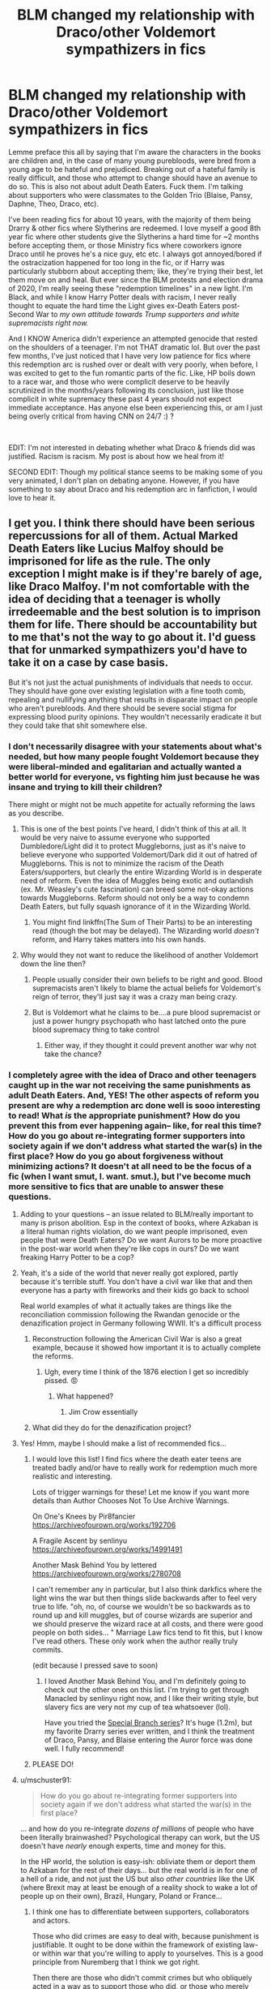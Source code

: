 #+TITLE: BLM changed my relationship with Draco/other Voldemort sympathizers in fics

* BLM changed my relationship with Draco/other Voldemort sympathizers in fics
:PROPERTIES:
:Author: Flat_Ear6039
:Score: 450
:DateUnix: 1610209008.0
:DateShort: 2021-Jan-09
:FlairText: Discussion
:END:
Lemme preface this all by saying that I'm aware the characters in the books are children and, in the case of many young purebloods, were bred from a young age to be hateful and prejudiced. Breaking out of a hateful family is really difficult, and those who attempt to change should have an avenue to do so. This is also not about adult Death Eaters. Fuck them. I'm talking about supporters who were classmates to the Golden Trio (Blaise, Pansy, Daphne, Theo, Draco, etc).

I've been reading fics for about 10 years, with the majority of them being Drarry & other fics where Slytherins are redeemed. I love myself a good 8th year fic where other students give the Slytherins a hard time for ~2 months before accepting them, or those Ministry fics where coworkers ignore Draco until he proves he's a nice guy, etc etc. I always got annoyed/bored if the ostracization happened for too long in the fic, or if Harry was particularly stubborn about accepting them; like, they're trying their best, let them move on and heal. But ever since the BLM protests and election drama of 2020, I'm really seeing these "redemption timelines" in a new light. I'm Black, and while I know Harry Potter deals with racism, I never really thought to equate the hard time the Light gives ex-Death Eaters post-Second War to /my own/ /attitude towards Trump supporters and white supremacists right now./

And I KNOW America didn't experience an attempted genocide that rested on the shoulders of a teenager. I'm not THAT dramatic lol. But over the past few months, I've just noticed that I have very low patience for fics where this redemption arc is rushed over or dealt with very poorly, when before, I was excited to get to the fun romantic parts of the fic. Like, HP boils down to a race war, and those who were complicit deserve to be heavily scrutinized in the months/years following its conclusion, just like those complicit in white supremacy these past 4 years should not expect immediate acceptance. Has anyone else been experiencing this, or am I just being overly critical from having CNN on 24/7 :) ?

​

EDIT: I'm not interested in debating whether what Draco & friends did was justified. Racism is racism. My post is about how we heal from it!

SECOND EDIT: Though my political stance seems to be making some of you very animated, I don't plan on debating anyone. However, if you have something to say about Draco and his redemption arc in fanfiction, I would love to hear it.


** I get you. I think there should have been serious repercussions for all of them. Actual Marked Death Eaters like Lucius Malfoy should be imprisoned for life as the rule. The only exception I might make is if they're barely of age, like Draco Malfoy. I'm not comfortable with the idea of deciding that a teenager is wholly irredeemable and the best solution is to imprison them for life. There should be accountability but to me that's not the way to go about it. I'd guess that for unmarked sympathizers you'd have to take it on a case by case basis.

But it's not just the actual punishments of individuals that needs to occur. They should have gone over existing legislation with a fine tooth comb, repealing and nullifying anything that results in disparate impact on people who aren't purebloods. And there should be severe social stigma for expressing blood purity opinions. They wouldn't necessarily eradicate it but they could take that shit somewhere else.
:PROPERTIES:
:Author: midasgoldentouch
:Score: 219
:DateUnix: 1610214934.0
:DateShort: 2021-Jan-09
:END:

*** I don't necessarily disagree with your statements about what's needed, but how many people fought Voldemort because they were liberal-minded and egalitarian and actually wanted a better world for everyone, vs fighting him just because he was insane and trying to kill their children?

There might or might not be much appetite for actually reforming the laws as you describe.
:PROPERTIES:
:Author: thrawnca
:Score: 37
:DateUnix: 1610223064.0
:DateShort: 2021-Jan-09
:END:

**** This is one of the best points I've heard, I didn't think of this at all. It would be very naive to assume everyone who supported Dumbledore/Light did it to protect Muggleborns, just as it's naive to believe everyone who supported Voldemort/Dark did it out of hatred of Muggleborns. This is not to minimize the racism of the Death Eaters/supporters, but clearly the entire Wizarding World is in desperate need of reform. Even the idea of Muggles being exotic and outlandish (ex. Mr. Weasley's cute fascination) can breed some not-okay actions towards Muggleborns. Reform should not only be a way to condemn Death Eaters, but fully squash ignorance of it in the Wizarding World.
:PROPERTIES:
:Author: Flat_Ear6039
:Score: 31
:DateUnix: 1610224880.0
:DateShort: 2021-Jan-10
:END:

***** You might find linkffn(The Sum of Their Parts) to be an interesting read (though the bot may be delayed). The Wizarding world /doesn't/ reform, and Harry takes matters into his own hands.
:PROPERTIES:
:Author: thrawnca
:Score: 11
:DateUnix: 1610225406.0
:DateShort: 2021-Jan-10
:END:


**** Why would they not want to reduce the likelihood of another Voldemort down the line then?
:PROPERTIES:
:Author: midasgoldentouch
:Score: 4
:DateUnix: 1610223291.0
:DateShort: 2021-Jan-09
:END:

***** People usually consider their own beliefs to be right and good. Blood supremacists aren't likely to blame the actual beliefs for Voldemort's reign of terror, they'll just say it was a crazy man being crazy.
:PROPERTIES:
:Author: thrawnca
:Score: 13
:DateUnix: 1610223450.0
:DateShort: 2021-Jan-09
:END:


***** But is Voldemort what he claims to be....a pure blood supremacist or just a power hungry psychopath who hast latched onto the pure blood supremacy thing to take control
:PROPERTIES:
:Author: Thorfan23
:Score: 3
:DateUnix: 1610271912.0
:DateShort: 2021-Jan-10
:END:

****** Either way, if they thought it could prevent another war why not take the chance?
:PROPERTIES:
:Author: midasgoldentouch
:Score: 2
:DateUnix: 1610272353.0
:DateShort: 2021-Jan-10
:END:


*** I completely agree with the idea of Draco and other teenagers caught up in the war not receiving the same punishments as adult Death Eaters. And, YES! The other aspects of reform you present are why a redemption arc done well is sooo interesting to read! What /is/ the appropriate punishment? How do you prevent this from ever happening again-- like, for real this time? How do you go about re-integrating former supporters into society again if we don't address what started the war(s) in the first place? How do you go about forgiveness without minimizing actions? It doesn't at all need to be the focus of a fic (when I want smut, I. want. smut.), but I've become much more sensitive to fics that are unable to answer these questions.
:PROPERTIES:
:Author: Flat_Ear6039
:Score: 113
:DateUnix: 1610218464.0
:DateShort: 2021-Jan-09
:END:

**** Adding to your questions -- an issue related to BLM/really important to many is prison abolition. Esp in the context of books, where Azkaban is a literal human rights violation, do we want people imprisoned, even people that were Death Eaters? Do we want Aurors to be more proactive in the post-war world when they're like cops in ours? Do we want freaking Harry Potter to be a cop?
:PROPERTIES:
:Author: poondi
:Score: 14
:DateUnix: 1610249525.0
:DateShort: 2021-Jan-10
:END:


**** Yeah, it's a side of the world that never really got explored, partly because it's terrible stuff. You don't have a civil war like that and then everyone has a party with fireworks and their kids go back to school

Real world examples of what it actually takes are things like the reconciliation commission following the Rwandan genocide or the denazification project in Germany following WWII. It's a difficult process
:PROPERTIES:
:Author: oneonetwooneonetwo
:Score: 27
:DateUnix: 1610220591.0
:DateShort: 2021-Jan-09
:END:

***** Reconstruction following the American Civil War is also a great example, because it showed how important it is to actually complete the reforms.
:PROPERTIES:
:Author: InterminableSnowman
:Score: 21
:DateUnix: 1610225863.0
:DateShort: 2021-Jan-10
:END:

****** Ugh, every time I think of the 1876 election I get so incredibly pissed. 😡
:PROPERTIES:
:Author: midasgoldentouch
:Score: 4
:DateUnix: 1610265677.0
:DateShort: 2021-Jan-10
:END:

******* What happened?
:PROPERTIES:
:Author: Just_a_Lurker2
:Score: 3
:DateUnix: 1610269606.0
:DateShort: 2021-Jan-10
:END:

******** Jim Crow essentially
:PROPERTIES:
:Author: midasgoldentouch
:Score: 8
:DateUnix: 1610269939.0
:DateShort: 2021-Jan-10
:END:


***** What did they do for the denazification project?
:PROPERTIES:
:Author: Just_a_Lurker2
:Score: 4
:DateUnix: 1610269586.0
:DateShort: 2021-Jan-10
:END:


**** Yes! Hmm, maybe I should make a list of recommended fics...
:PROPERTIES:
:Author: midasgoldentouch
:Score: 21
:DateUnix: 1610218585.0
:DateShort: 2021-Jan-09
:END:

***** I would love this list! I find fics where the death eater teens are treated badly and/or have to really work for redemption much more realistic and interesting.

Lots of trigger warnings for these! Let me know if you want more details than Author Chooses Not To Use Archive Warnings.

On One's Knees by Pir8fancier [[https://archiveofourown.org/works/192706]]

A Fragile Ascent by senlinyu [[https://archiveofourown.org/works/14991491]]

Another Mask Behind You by lettered [[https://archiveofourown.org/works/2780708]]

I can't remember any in particular, but I also think darkfics where the light wins the war but then things slide backwards after to feel very true to life. "oh, no, of course we wouldn't be so backwards as to round up and kill muggles, but of course wizards are superior and we should preserve the wizard race at all costs, and there were good people on both sides... " Marriage Law fics tend to fit this, but I know I've read others. These only work when the author really truly commits.

(edit because I pressed save to soon)
:PROPERTIES:
:Author: iamtheallspoon
:Score: 28
:DateUnix: 1610223233.0
:DateShort: 2021-Jan-09
:END:

****** I loved Another Mask Behind You, and I'm definitely going to check out the other ones on this list. I'm trying to get through Manacled by senlinyu right now, and I like their writing style, but slavery fics are very not my cup of tea whatsoever (lol).

Have you tried the [[https://archiveofourown.org/series/661862][Special Branch series]]? It's huge (1.2m), but my favorite Drarry series ever written, and I think the treatment of Draco, Pansy, and Blaise entering the Auror force was done well. I fully recommend!
:PROPERTIES:
:Author: Flat_Ear6039
:Score: 14
:DateUnix: 1610223871.0
:DateShort: 2021-Jan-09
:END:


***** PLEASE DO!
:PROPERTIES:
:Author: Flat_Ear6039
:Score: 6
:DateUnix: 1610219451.0
:DateShort: 2021-Jan-09
:END:


**** u/mschuster91:
#+begin_quote
  How do you go about re-integrating former supporters into society again if we don't address what started the war(s) in the first place?
#+end_quote

... and how do you re-integrate /dozens of millions/ of people who have been literally brainwashed? Psychological therapy can work, but the US doesn't have /nearly/ enough experts, time and money for this.

In the HP world, the solution is easy-ish: obliviate them or deport them to Azkaban for the rest of their days... but the real world is in for one of a hell of a ride, and not just the US but also /other countries/ like the UK (where Brexit may at least be enough of a reality shock to wake a lot of people up on their own), Brazil, Hungary, Poland or France...
:PROPERTIES:
:Author: mschuster91
:Score: 21
:DateUnix: 1610222795.0
:DateShort: 2021-Jan-09
:END:

***** I think one has to differentiate between supporters, collaborators and actors.

Those who did crimes are easy to deal with, because punishment is justifiable. It ought to be done within the framework of existing law- or within war that you're willing to apply to yourselves. This is a good principle from Nuremberg that I think we got right.

Then there are those who didn't commit crimes but who obliquely acted in a way as to support those who did, or those who merely thought that those who were committing crimes were right.

The issue here comes with punishing them. They're not the extremists- they're embedded in society. Punishing them- either with obliviation or deportation (so corporal punishment or incarceration) is going to start to look a lot like screening for ideological purity.

It gets very dystopian very quickly if you can literally have your mind wiped for thinking the wrong thing.

Changing, and winning, hearts and minds, mean both of those need to be in play.

As long as the cultures are separate and the government advocates hiding from muggles and effectively punished interaction with them, there will be negative opinions of them.
:PROPERTIES:
:Author: BabyBringMeToast
:Score: 12
:DateUnix: 1610274817.0
:DateShort: 2021-Jan-10
:END:


**** [deleted]
:PROPERTIES:
:Score: 10
:DateUnix: 1610223032.0
:DateShort: 2021-Jan-09
:END:

***** Well I wouldn't consider that Pettigrew deserve any mercy. As he had a direct role in the murder of his closest friends and continued supporting Voldemort way into adulthood. (Even bringing him back ffs!) He could have maybe strived for “redemption” (even a weak one) if he expressed any kind of remorse or accountability for his actions. Instead he murdered innocents and framed someone: not much to save here.

But I'd like to read about how exactly he was recruited in the first place and how he strayed so far.
:PROPERTIES:
:Author: Roy_Luffy
:Score: 12
:DateUnix: 1610234089.0
:DateShort: 2021-Jan-10
:END:


***** While I would argue that a better comparison for Draco would be Regulus Black (since ultimately, Draco and Regulus did not fully switch sides, but instead undermined Voldemort's efforts), I do see your point. Especially having canon written from Harry's perspective, I imagine there must've been a population of Death Eaters that were more fearful than actively hateful, and figuring out how to handle them is something else to consider in post-war reform.
:PROPERTIES:
:Author: Flat_Ear6039
:Score: 19
:DateUnix: 1610224316.0
:DateShort: 2021-Jan-10
:END:

****** [deleted]
:PROPERTIES:
:Score: 13
:DateUnix: 1610225490.0
:DateShort: 2021-Jan-10
:END:

******* This would be interesting...and would probably introduce a number of American readers to the fact that the protests of 1968 were worldwide.
:PROPERTIES:
:Author: midasgoldentouch
:Score: 7
:DateUnix: 1610265784.0
:DateShort: 2021-Jan-10
:END:


**** What would you say would be the right punishment ?

different fics take different approaches.

​

sometimes nothing happens and he just goes on with his life.

​

sometimes he is never punished in a court of law but is essentially blacklisted from society and no one wants anything to do with him.

​

or he does go to prison for a short while

​

theres also his parents most fics have Lucius get locked but Narcissia and Draco are allowed to go home
:PROPERTIES:
:Author: Thorfan23
:Score: 3
:DateUnix: 1610271606.0
:DateShort: 2021-Jan-10
:END:

***** I replied to this somewhere else, but I can't find it right now! My favorite punishment is:

Lucius: Life in Azkaban, no parole

Narcissa/Draco: Heavy fines, Ministry seizure of Dark artifacts from Malfoy Manor, wand restrictions for 5 years, monthly check-ins with Auror for these 5 years.

I sometimes like the idea of house arrest for Narcissa, and some form of community service for Draco.
:PROPERTIES:
:Author: Flat_Ear6039
:Score: 5
:DateUnix: 1610292550.0
:DateShort: 2021-Jan-10
:END:

****** That's fair
:PROPERTIES:
:Author: Thorfan23
:Score: 2
:DateUnix: 1610292768.0
:DateShort: 2021-Jan-10
:END:


*** I see mandatory therapy as a good solution.

And also, I think that every case should be scrutinized closely. After all, not everything was black and white. Like Draco in 6th year, he didn't choose the suicide mission, it was either do it or let his family--and him--die. Not much of a choice there, eh?
:PROPERTIES:
:Author: cest_la_via
:Score: 3
:DateUnix: 1610265341.0
:DateShort: 2021-Jan-10
:END:

**** His mission was to assassinate Dumbledore, not murder Katie Bell or Ron. Those are 100% on Draco regardless of anything else.

And while the assassination order was illegal, using that as a legal defense is futile since it was established at Nürnberg that exactly this kind of defence is not valid. It was especially established that, if given an illegal order, the person has a moral choice to carry it out or not, and that he should be punished according to the choice he made.
:PROPERTIES:
:Author: Hellstrike
:Score: 3
:DateUnix: 1610279634.0
:DateShort: 2021-Jan-10
:END:


*** Read a fic that kinda involved magical reform by bringing the prisoners of Azkaban back to reasonably sound mind through the use of some kind of inheritance power Harry had, was pretty cool.
:PROPERTIES:
:Author: mcroo1228
:Score: 3
:DateUnix: 1610224425.0
:DateShort: 2021-Jan-10
:END:


*** Also, if Draco gets Azkaban lifetime, then Dumbledore's Choice of avoiding him to kill him loses weight.
:PROPERTIES:
:Author: Jon_Riptide
:Score: 10
:DateUnix: 1610215237.0
:DateShort: 2021-Jan-09
:END:

**** So? After using the Imperius on uninvolved civilians and countless war crimes, what else do you propose? Voldemort gave him an impossible, illegal task, but it was not on Voldemort's orders that he went after Rosmerta, Katie, Slughorn and Ron. That was 100% Draco.
:PROPERTIES:
:Author: Hellstrike
:Score: 3
:DateUnix: 1610278902.0
:DateShort: 2021-Jan-10
:END:


*** I think even some Marked deserve rehabilitation - think Pettigrew if he had lived. But not folks like Umbridge lol
:PROPERTIES:
:Author: Just_a_Lurker2
:Score: 0
:DateUnix: 1610269419.0
:DateShort: 2021-Jan-10
:END:

**** Here's an interesting starter: why would Pettigrew deserve rehabilitation but not Umbridge?

Sure, you could argue that Voldemort scared him enough to reveal the Secret, but the Order members had already suspected a spy. Plus his actions to frame Sirius speak of planning and foresight, not someone panicking out of fear. Then, Pettigrew manages to escape when Remus transforms, but then seeks out Voldemort? And then willingly helps him regain his body? Does his hesitation at Malfoy Manor, which ended up killing him, plus the possibility that he only revealed the Secret under great distress outweigh that in terms of possible redemption?
:PROPERTIES:
:Author: midasgoldentouch
:Score: 7
:DateUnix: 1610269735.0
:DateShort: 2021-Jan-10
:END:

***** Umbridge delighted in it. She used a quill to basically torture Harry and didn't hesitate to threaten torture and send dementors even pre- Voldemort, with no outside pressure influencing her. There are witnesses for that.

We aren't shown much of Peter's life after joining Voldemort. What we do know is that he wasn't liked by either side: his best friends constantly mocked him and he didn't belong in that group (which isn't to say that they were evil or cruel or anything, he just didn't fit in), and Voldemort and his Deatheaters wouldn't have liked a traitor of friends either, even if he /wasn't/ constantly sucking up. His heart never seemed in it. He never struck me as the type to actively go looking for the weak and helpless remnant of Voldemort; far more likely that he was just running away from Sirius and co and stumbled upon Voldemort, isn't it?

Now, him framing Sirius... all he had to do was be in a place with witnesses and shout something to the effect of you killed them. It doesn't really require a lot of planning and foresight, in principle.
:PROPERTIES:
:Author: Just_a_Lurker2
:Score: 4
:DateUnix: 1610271191.0
:DateShort: 2021-Jan-10
:END:

****** I can't say my heart would be in serving a racist megalomaniac either. I honestly do think he would have gone to look for Voldemort as a last resort, realizing that a rat long lived as he would look out of place among Muggles while knowing that he wouldn't find peace with Sirius looking for him. So he's trying to stay unnoticed and heard the odd rumor or two, and decides his best option is to stick with Voldemort again.

As for framing Sirius - he laid in wait and cut off his own finger before using a blasting curse to make it seem like Sirius had make him explode! That absolutely requires some planning and foresight.
:PROPERTIES:
:Author: midasgoldentouch
:Score: 2
:DateUnix: 1610272305.0
:DateShort: 2021-Jan-10
:END:

******* u/Just_a_Lurker2:
#+begin_quote
  I can't say my heart would be in serving a racist megalomaniac either.
#+end_quote

Unlike, say, Umbridge. See my point?

And he probably cut his finger off right after using his spell. Wouldn't want it to get too burried. Why a /finger/ though? Why not a little toe or something? Not to get too morbid, but I'd think there is way more use for a finger than a toe, when you think about what you can afford to lose.
:PROPERTIES:
:Author: Just_a_Lurker2
:Score: 1
:DateUnix: 1610272646.0
:DateShort: 2021-Jan-10
:END:


** I've written Draco Malfoy fiction since I was a teenager. At first, it was because I found the 'bad boy' narrative compelling (and only the first 3 books were out. Things weren't as grim to my teenaged mind).

As I've gotten older, I've realized it wasn't just the 'bad boy' narrative that was compelling about his character; it was the fact that I saw him in myself. I grew up in a very conservative environment. I grew up believing that 'liberals' were a threat to my country and that my faith was being 'persecuted' and that we were in a 'spiritual war' against the devil. I was part of a youth group that met weekly that said 4 pledges at the start of each service, in this order: pledge to the American Flag, to the Christian Flag, to the Church Flag, to the Bible Flag. I believed what they taught; I defended the teachings; I even debated evolution and global warming with my classmates in school because I was given 'alternative' science books to study. I believed it even when it detrimentally impacted me (conservatives aren't big on women's rights). When I saw the attack on the US Capitol, I wondered if some of the people I grew up with were a part of it, or supporting it from a distance (I have looked through some of the photos, just to see if I can identify anyone).

I started questioning my church more as I got older, around 17, which is also when I started writing fanfiction. I realize, looking back on it now, that I was writing 'good Draco Malfoy' because I didn't see my story reflected in Harry Potter. I wanted to see a redemption arc. I wanted to think that someone raised in that environment could still manage to break free. I wanted it because... well, that's what I was trying to do. As I've become a better writer, I've think I've been able to encapsulate more of that struggle, and show the real consequences of hate and bigotry. I think I've been able to show the struggle of challenging a world view that has been, quite literally, brainwashed into someone.

This is not to say I am sympathetic to the Death Eaters. Let me be very clear about that. Racism, prejudice, bigotry are all terrible and are moral failings; and hate crimes are horrifying. I think new writers and young writers have trouble condemning these values while showing how someone changes - and often default to minimizing these crimes because it is a tricky thing to write. I know I didn't do it well the first time I wrote a Draco fic. And yet, I will keep writing this kind of fic because I need to know it's possible to change; I need to show other people that it's possible to change. In the words of Hamilton, "I picked up a pen and wrote my own deliverance." Writing fanfic has helped me become a better person.
:PROPERTIES:
:Author: panickedwordsmith
:Score: 81
:DateUnix: 1610224109.0
:DateShort: 2021-Jan-09
:END:

*** Same. I might not have been as indoctrinated as you, but I definitely was taught things that had thinly veiled layers of casual racism and sexism. It took me until my freshman year of college to really start developing my own beleifs. For this reason, I find Draco a really compelling character too.
:PROPERTIES:
:Author: putcoolusernamehere
:Score: 23
:DateUnix: 1610224834.0
:DateShort: 2021-Jan-10
:END:

**** Doesn't it suck when you look around and think, "Was everything I taught a lie?"

I still stumble across some hidden thoughts/assumptions, and I'm like, "Okay, where did that come from, and is it true?" But at the same time, it's incredibly freeing.
:PROPERTIES:
:Author: panickedwordsmith
:Score: 20
:DateUnix: 1610230169.0
:DateShort: 2021-Jan-10
:END:

***** The hardest part is reconciling those relationships with your parents. Mine have lots of holes in their beliefs, but have always treated me well and been there for me. I simultaneously don't want to put up with their nonsense, but do want to help them grow.
:PROPERTIES:
:Author: putcoolusernamehere
:Score: 19
:DateUnix: 1610230288.0
:DateShort: 2021-Jan-10
:END:

****** Same. My parents are lovely, but they have some problematic political/social views. I have been having hard conversations with them, particularly in the past few years. There have been tears on both sides. Thankfully, they were shocked and disturbed by the attack on the Capitol, so I think maybe, /maybe/ they're beginning to come around.
:PROPERTIES:
:Author: panickedwordsmith
:Score: 15
:DateUnix: 1610231202.0
:DateShort: 2021-Jan-10
:END:


*** Thank you for sharing this. Truly. I haven't been able to draw parallels until really recently, but it makes me happy that you were able to find a form of escape through Draco and the arc he should've received, and that you were able to take that step yourself. It must've been really difficult, and I will not pretend to imagine what it must've been like.

I saw a lot of myself in Hermione growing up (especially being Black in the south), and when I began reading, redeemed!Draco represented a lot of the people who bullied me for my braids and big nose realizing they were wrong and wanting to be my friend. I think my maturation and awareness of the world is why I'm so invested in making sure his redemption arc is realistic, and I think authors like you that are able to understand some of the emotion behind trying to readjust your world view make reading Draco fics so special to me. Would love to read any of what you've written if you're willing to share <3
:PROPERTIES:
:Author: Flat_Ear6039
:Score: 33
:DateUnix: 1610225609.0
:DateShort: 2021-Jan-10
:END:

**** I've definitely been feeling more sympathetic to Hermione lately. What must it have been like for her to attend a school where people hated her just for existing? I'm glad that you had her as a role model growing up. I'm also really glad that you made this post. The parallels of Death Eaters and today's society in the US are getting clearer and clearer, and it's good to call it out. Thanks for sharing your thoughts and experiences, and hopefully your post gets a lot of traction because I think it's an important one.

I'm actually re-writing/editing my main series, trying to make the redemption arc a little bit more realistic. It's The Code over on Ao3, pen-name AduroWrites. Would love to know what you think of it.
:PROPERTIES:
:Author: panickedwordsmith
:Score: 28
:DateUnix: 1610230057.0
:DateShort: 2021-Jan-10
:END:


*** can I ask you something?

How did you feel about the Black brothers in the books?

I personally always felt that it was a lost chance that Sirius was shown in the last book as always wanting to break away from his family, even before Hogwarts. I think it would have been more impactful if he had to learn not to be like his family after he was sorted to his own shock into Gryffindor and forced to see things from a different perspective.
:PROPERTIES:
:Author: Schak_Raven
:Score: 10
:DateUnix: 1610248489.0
:DateShort: 2021-Jan-10
:END:

**** Yeah, it sort of seemed that anyone who was 'good' (e.g. Sirius) was always good. Like he was inherently born with a good value system, instead of showing how value systems are taught and how value systems can develop. Regulus was an interesting character, but underdeveloped and seemed to be treated like a plot point instead of a full person.

So, yeah, I agree with you. Those were two characters that could have been more impactful if their character journey was more developed. I mean, I get it. Rowling was writing a good vs evil middle grade book series. How much detail can she really go in? But still, I think there were definite missed opportunities.
:PROPERTIES:
:Author: panickedwordsmith
:Score: 8
:DateUnix: 1610262808.0
:DateShort: 2021-Jan-10
:END:


**** Not the OP, but I wish we saw more examples of that Sirius in fics.
:PROPERTIES:
:Author: midasgoldentouch
:Score: 6
:DateUnix: 1610266689.0
:DateShort: 2021-Jan-10
:END:

***** One of those unwritten plot bunnies... how he is the perfect little Black heir when he arrives at Hogwarts and is expecting maybe even demanding Slytherin, but the hat to his endless shock sends him to Gryffindor and is at odds with James (who pulls the other two Marauders to his side or they try to stay out of the way as much as possible) and their prank carrier started with those two going after each other and then when Sirius is starting to maybe question his own belives when confronted with a different world or when his parents turn away from him in shame he starts to see that those beliefs judge people for no fault of their own, James sees those questions and reaches out to teach him. At the beginning quite harsh, then with more and more care...

in a way, this leads to James and Sirius fighting Snape harder. Sirius because he feels he has to prove that he is no longer having those kinds of beliefs and James because in his eyes Snape is doing the reverse of Sirius. He should know better already and is falling into that crowd out of his own desire for power and that stuff...

​

But I'm just not sure if I would be the right person to tackle such a delicate topic because my life was never so extreme, sure some unconscious biases, but never that hate or that oppression. Never that much of a conflict with my parents or anything like that
:PROPERTIES:
:Author: Schak_Raven
:Score: 5
:DateUnix: 1610278365.0
:DateShort: 2021-Jan-10
:END:


***** Ever read Against the Moon?
:PROPERTIES:
:Author: Just_a_Lurker2
:Score: 1
:DateUnix: 1610271758.0
:DateShort: 2021-Jan-10
:END:

****** No
:PROPERTIES:
:Author: midasgoldentouch
:Score: 1
:DateUnix: 1610272317.0
:DateShort: 2021-Jan-10
:END:

******* You should! It's primarily about Remus, but from his perspective you see Sirius' change. It's really well done!
:PROPERTIES:
:Author: Just_a_Lurker2
:Score: 3
:DateUnix: 1610272750.0
:DateShort: 2021-Jan-10
:END:


**** I agree. I am not sure if he was shown as always good, but if he ever wanted to be Gryffindor it'd be because of rebellion and having this cool friend who hopes to be in Gryffindor, not because of a deep disagreeing with his parents biases
:PROPERTIES:
:Author: Just_a_Lurker2
:Score: 3
:DateUnix: 1610271722.0
:DateShort: 2021-Jan-10
:END:


** I live in areanof the UK that suffers a lot of racial tension. Its split white/muslim right down the middle and neither side is particularly fond of the other, so I was brought up on a LOT of casual racism. It was normalised and I never saw issue with it because its simply what I was brought up on to believe was normal. I would use slurs regularly without even understanding thats what they were, instead thinking that was just the word we called them. And don't get me started on how much I hated "SJW culture" because they were telling me pretty much everything I knew was wrong and I was a bad person when I hadn't dont anything wrong. It was a part of my life that happened, I'm not proud, but there is no point in denying it. I'm glad I'm not like that now and I use my experience to try and edcuate others.

While I have been writing my trilogy of Haphne fics, those experiences in my youth seriously helped me build (what I believe to be, anyway) a realistic version of the world they inhabit. Daphne has been brought up on the dark arts, mugglephobia and blood elitism her entire life, thats just how her world exists. And seeing her break out from that mindset through experiencing life first hand is a very slow process, it takes a lot of work and is full of relapses, just like real life. I'm specifically taking my time with her "redemption", utilising every second of it being a trilogy, as opposed a lot of fics that seem to gloss over it all very quickly.

So, I totally get what you mean. A lot of fics seem to treat redemption like it is a reward, when really it requires a lot of effort. Evil (or rather, racism) is not an object that can be given or taken away, its a mindset, a mental structure and belief system, and a very difficult thing to change if the person is unwilling.
:PROPERTIES:
:Author: CGPHadley
:Score: 23
:DateUnix: 1610229474.0
:DateShort: 2021-Jan-10
:END:

*** Ahhh thank you so much for sharing your experiences :) Your ability to put your experiences with prejudice into Daphne is no doubt going to make her characterization that much more nuanced and interesting for a reader. Soooooo I would really love to read your trilogy lol!! I haven't read Haphne in years but I've always loved the ship!

LOL I went through a phase in middle school where I was an outspoken anti-feminist, and began to fall into the alt-right pipline (like. I did a presentation on it in 8th grade about how if women were more ambitious, there wouldn't be a wage gap. who tf was I trying to impress lol). Glad we got out of the SJW-owned phase <3
:PROPERTIES:
:Author: Flat_Ear6039
:Score: 20
:DateUnix: 1610230932.0
:DateShort: 2021-Jan-10
:END:

**** Exactly! I would take pride in not being "politically correct" and wear that title like it was some kind of badge of honour... when really, I was just edgy and didn't understand I could be wrong without being IN the wrong. Through life experiences I was able to change that mindset (I'm actually IN an interracial relationship now), but unfortunately, more often than not a lot of people never achieve this extra level of self awareness. I think that's partially why the boomer generation have held onto such beliefs into their later lives, because they've never lived through anything to conflict it in any meaningful way. And by the time they do encounter it, they've lived their entire life that way and (understandbly) don't want to change.

Thank you! The links to my stories are [[https://www.fanfiction.net/s/7037925/1/Living-Dangerously][Living Dangerously]] and [[https://www.fanfiction.net/s/13341726/1/Living-in-Secret][Living in Secret]]. Its only the first two of them out yet, I'm still working on the third. A frequent comment I get on them is "So Daphne is an unlikeable Nazi bitch.. why are we supposed to be rooting for her again?" which is.. well, exactly the point. I tried to handle her pureblood purity realistically, which isn't going to be a pretty thing. Hope you enjoy them!
:PROPERTIES:
:Author: CGPHadley
:Score: 5
:DateUnix: 1610268925.0
:DateShort: 2021-Jan-10
:END:

***** Wait. I've READ this!! Waaaaay back in like 2013 or something!! I didn't remember the name of the fic for a really long time, but I remember following updates!!! I can't believe you found your way to this post I'm so honored lol
:PROPERTIES:
:Author: Flat_Ear6039
:Score: 1
:DateUnix: 1610291640.0
:DateShort: 2021-Jan-10
:END:


*** Could I have a link to your haphne trilogy, please?
:PROPERTIES:
:Author: ObamaWasAGen3Synth
:Score: 7
:DateUnix: 1610231638.0
:DateShort: 2021-Jan-10
:END:


*** Your trilogy sounds really interesting. Could I please get a link or a name?
:PROPERTIES:
:Author: shmueliko
:Score: 7
:DateUnix: 1610238312.0
:DateShort: 2021-Jan-10
:END:


*** "Muslim" is a religion, not a race. You can be white and a Muslim. You can easily stop being a Muslim just as you can stop being a Christian. But you can't stop being a PoC.

Most racists actually mean "PoC" when they complain about Muslims. And, on the other hand, not everyone who has issues with a religion is a racist - many conservative religious dogmas are very hostile towards LBGT people. Or feminism. See: Evangelicals in the USA.
:PROPERTIES:
:Author: Starfox5
:Score: 3
:DateUnix: 1610267744.0
:DateShort: 2021-Jan-10
:END:

**** I know :) I was abbreviating to make it easier than explaining a white population with a 60% atheist and 40% Christian divide versus an Arabic population with 100% Muslim belief. Everybody knew what I meant, don't worry.
:PROPERTIES:
:Author: CGPHadley
:Score: 5
:DateUnix: 1610269480.0
:DateShort: 2021-Jan-10
:END:

***** It's just that "You don't like my religion, you're racist" is a common defence when a religion is criticised for questionable practices and dogmas.
:PROPERTIES:
:Author: Starfox5
:Score: 5
:DateUnix: 1610269891.0
:DateShort: 2021-Jan-10
:END:


** I think alot of it is bad writing. In order to create some drama the author just has the Slytherin person do alot of terrible stuff. Then, of course, the protagonist finds out, gets angry, and confronts them. But instead of the Slytherin being force to change its the protagonist who has to learns to forgive. And then it rinses and repeats for 20 chapters till they finally get engaged. And never forget the saucy scenes thrown in the middle.
:PROPERTIES:
:Author: CSK3691
:Score: 63
:DateUnix: 1610213840.0
:DateShort: 2021-Jan-09
:END:

*** 'But instead of the Slytherin being force to change its the protagonist who has to learns to forgive.'

THIS EXACT SENTENCE. Or when Harry is the fics protagonist, there's usually some rendition of "[insert former redeemed death eater] didn't kill your parents. Voldemort did. Chill out, Harry." LIKE ????????

I do agree that bad writing contributes to it, as well as certain tropes not leaving a lot of room for a good redemption arc in their nature. Better writing yields better character development, both with Light and Dark characters/relationships. I'm hoping to return to the days that I can turn my mind off to read a nice little one-shot without thinking "....that's it? That's all he had to do to be forgiven? Really?"
:PROPERTIES:
:Author: Flat_Ear6039
:Score: 61
:DateUnix: 1610215233.0
:DateShort: 2021-Jan-09
:END:


** What can I say, two of my wife's grandparents were the Auschwitz survivors. Welcome to the club.
:PROPERTIES:
:Author: ceplma
:Score: 97
:DateUnix: 1610212694.0
:DateShort: 2021-Jan-09
:END:

*** I mean, I just learned that stuff in history class. And it's just so annoying when the fictional Nazis are redeemed and are /actschually/ nice.

What's even worse if there are fake reasons for "the death eaters are good, actually."

The worst I've seen is that "Muggleborns ruin our culture and are worse at magic!"

Like, what the fuck? And that means you gotta kill them?!?!?!

Some of the stuff is really really annoying
:PROPERTIES:
:Author: vlaaivlaai
:Score: 41
:DateUnix: 1610223901.0
:DateShort: 2021-Jan-09
:END:

**** [deleted]
:PROPERTIES:
:Score: 6
:DateUnix: 1610260032.0
:DateShort: 2021-Jan-10
:END:

***** Is that not on the society though? How do you integrate into a society without any information or opportunity to learn its customs? And I'm not just talking about someone in the wizarding world offering to teach - I'm including the opportunity to just observe, absorb, and learn.

As far as we know, there's not much of an introduction to the Wizarding World beyond a visit from a professor for muggleborns. I'm guessing the professor accompanies them to Diagon Alley but we don't know since Harry isn't a muggleborn. Based on canon alone, the students are more or less just thrust into the wizarding world while simultaneously trying to adjust to a new school and live away from home for the first time. (That last point might not be of as much significance unless you're American, where the vast majority of schools, regardless of type, are day schools.)

I'd like to think that there is a more substantive introduction than that. During canon, I would assume that introduction is more informal, performed by older muggleborn students and adults that want to make things easier for younger students. But there would still be some attempt at teaching them what they need to know, or at least giving them a chance to learn it themselves.
:PROPERTIES:
:Author: midasgoldentouch
:Score: 15
:DateUnix: 1610266552.0
:DateShort: 2021-Jan-10
:END:


***** I've always felt that this specific argument sounds a lot like real life anti-immigrant dogwhistling. You listen to any right wing "pundit" bellyaching about how Christmas supposedly is under attack because some people want to say Happy Holidays as well as Merry Christmas, and these are the exact sort of thing they say.
:PROPERTIES:
:Author: doody_calls_2
:Score: 5
:DateUnix: 1610277628.0
:DateShort: 2021-Jan-10
:END:

****** [deleted]
:PROPERTIES:
:Score: 4
:DateUnix: 1610280534.0
:DateShort: 2021-Jan-10
:END:

******* In this very specific situation, probably. But the fact that the newcomers to the society are kept ignorant enough that they can easily be discriminated against is a feature and not a bug. Also another way immigrants are often dealt with. It is nevertheless still shocking to me that so very many writers who live in the same world as everybody else can so consistently and repeatedly parrot the words of the likes of Jordan Peterson and Lauren Southern et al and be completely unironic, and have people that say such things be the heroes. And don't even get me started on house elves.
:PROPERTIES:
:Author: doody_calls_2
:Score: 7
:DateUnix: 1610281061.0
:DateShort: 2021-Jan-10
:END:


***** You are saying that as if the muggleborns aren't part of the society (they are) and if they had any choice of "coming" (they generally don't, unless they want to never use any glimpse of their potential)
:PROPERTIES:
:Author: vlaaivlaai
:Score: 3
:DateUnix: 1610278891.0
:DateShort: 2021-Jan-10
:END:


***** u/Hellstrike:
#+begin_quote
  lots of Christian muggleborn
#+end_quote

They are British, meaning mostly Church of England, which even in the clergy is heavily agnostic. They are a far cry from the preaching nature of the bible belt. The "Christian" Muggleborn would, at least in 80%, be the "only go to church on Christmas" crowd.
:PROPERTIES:
:Author: Hellstrike
:Score: 3
:DateUnix: 1610279896.0
:DateShort: 2021-Jan-10
:END:

****** [deleted]
:PROPERTIES:
:Score: 1
:DateUnix: 1610280743.0
:DateShort: 2021-Jan-10
:END:

******* [[https://en.m.wikipedia.org/wiki/Irreligion_in_the_United_Kingdom]]

And according to a different source, almost 1 out of five priests in the CoE are either agnostic or atheists.
:PROPERTIES:
:Author: Hellstrike
:Score: 1
:DateUnix: 1610281599.0
:DateShort: 2021-Jan-10
:END:


*** I hope your family is taking care of each other right now, and I am sorry that you relate to this on a personal level as well <3
:PROPERTIES:
:Author: Flat_Ear6039
:Score: 33
:DateUnix: 1610218594.0
:DateShort: 2021-Jan-09
:END:


*** A grand...uncle or something of mine was murdered in a ghetto by retreating collaborators.
:PROPERTIES:
:Author: SugondeseAmbassador
:Score: 7
:DateUnix: 1610224251.0
:DateShort: 2021-Jan-10
:END:


*** Difference is Jews today are treated better than they were in the 30s. Same cannot be said for Black folk. They continue to treat us like shit
:PROPERTIES:
:Author: augi2922
:Score: 2
:DateUnix: 1610261791.0
:DateShort: 2021-Jan-10
:END:

**** Of course, I was not talking about the situation in the real world. However, I feel strongly about the situation of Muggleborn witches and wizards in the HP universe.
:PROPERTIES:
:Author: ceplma
:Score: 1
:DateUnix: 1610263834.0
:DateShort: 2021-Jan-10
:END:


** It always infuriates me that so much of Drarry treats him like a "bad boy". The trope is already trash most of the time with glorifying violence and other criminal activities, but that's still much different from being a supporter of genocide. And then what the fuck is up with shipping with the other Death Eaters or Voldemort himself? Only Voldemort ships I can somewhat tolerate are those that drastically rewrite everything to make it so that he's either a politician or an actual revolution leader, and I still roll my eyes almost every time Light and Dark factions and manipulative Dumbledore are brought up.
:PROPERTIES:
:Author: SnowingSilently
:Score: 42
:DateUnix: 1610221933.0
:DateShort: 2021-Jan-09
:END:

*** I HATE when it's done in Drarry fics, but I hate it even more when it's done in Dramione fics. Having Draco's actions be perceived as sexy, rather than horrifying, and having Harry or Hermione--ESPECIALLY HERMIONE--fall in love with him for it is insulting to me.*

Fics where Harry is shipped with adult Death Eaters or Voldemort himself have always come off as crack to me, no matter how well written they are. Forgetting the pedophilic aspect of it, it is just outside the realm of my imagination. Unless it's a complete AU, and characters are made to be the same age, I don't read. And yes, Manipulative Dumbledore is so boring and cringe to me, especially when Harry "puts him in his place." Ew.

*slightly off-topic side note about Dramione because I've recently gotten into the ship: why are the fics I seem to get recced the most fics where she's enslaved by him?????? I'm sure they're very well written, but uhhhh
:PROPERTIES:
:Author: Flat_Ear6039
:Score: 34
:DateUnix: 1610223516.0
:DateShort: 2021-Jan-09
:END:

**** It's more the enslaved-storyline is a trope to have Draco be a “good guy” to Hermione and removes the rest of the good guys from the picture. Also, Draco's basic decency and emphasis on her consent makes safe by comparison
:PROPERTIES:
:Author: spazz4life
:Score: 9
:DateUnix: 1610227847.0
:DateShort: 2021-Jan-10
:END:


**** I agree on your note, it is really weird. I think it's to heighten the drama of their romance. A Dramione fic has to acknowledge their dynamic from high school, and I think authors exaggerate the dynamic to the extreme (bigot/harassed ---> enslavement) so that it has more effect when it's broken. But yea it is a weird trope.
:PROPERTIES:
:Author: pinksporsst
:Score: 4
:DateUnix: 1610266196.0
:DateShort: 2021-Jan-10
:END:


**** If Harry is easily putting Manipulative Dumbledore in his place, he wasn't manipulative. Just /once/ I'd like a fic where Dumbledore is/can be manipulative but it's accepted by everyone because one way or another it actually helps them/is for the best of the school or something. I can't write that because I can't write manipulation at all well, but if someone can that'd be nice.
:PROPERTIES:
:Author: Just_a_Lurker2
:Score: 2
:DateUnix: 1610272140.0
:DateShort: 2021-Jan-10
:END:


*** Being honest, with Draco/Harry, anything beyond book five, without major changes, is too late for it to ‘work'. I can easily forgive and forget some of what he did. Children often parrot their parents, which is why churches and religion push for them to join as young as possible. You will not question something if you grow up with it -- even when flaws are presented. Now, it can be done, but it takes an extraordinary circumstance for that to happen. Harry, for example, did not parrot the beliefs of the Dursleys.

Book five is where he could wise up just a tad. Getting Prefect could make him realise that he is growing up and has to be mature. Hell, make it an ancient tradition of pure-bloods or something. Or, have him get wind that his own father was behind book 2 and have him dislike that. Hell, have the Basilisk petrify him. Tom Riddle would hardly care, so it would work out either way.

Essentially, in order for it to work, something has to happen early on. I get that opposites attract. Hell, I had a slight crush on the school bully back in my youth, but if he did nearly as half as what Draco did, I would not even look at him. However, a lot of male/male slash is written by women. It is not a realistic take on an actual relationship.

As for Harry Potter/Tom Riddle. Only if they go to school together and are actual buddies. I do not care if Harry is manipulated. Hell, that works as Tom Riddle was said to be masterful at it. The second Tom kills Lily and James, it should not work. I am sick of those. “It was a war, I do not blame him” arguments. Just stop. Even if I hated my parents with every fibre of my being, channelling the teenage angst of every teenager in the world, I could never date the person who murdered my parents. I could never date someone who accidentally killed my parents.
:PROPERTIES:
:Author: ModernDayWeeaboo
:Score: 5
:DateUnix: 1610251958.0
:DateShort: 2021-Jan-10
:END:


*** Villains getting stanned and glorified to high heaven in pretty much any fandom makes me cringe
:PROPERTIES:
:Author: Bleepbloopbotz2
:Score: 14
:DateUnix: 1610222335.0
:DateShort: 2021-Jan-09
:END:


** I really worry about people who get the Dark Mark tattooed on their left arms in real life. I get that it's fiction and it "looks cool" but still. Red flag.

A large part of why it took me a while to make the connection between "mudblood" and actual racial slurs is the way the adults treat Draco like a spoiled brat instead of a Hitler Youth. "Enemies of the Heir, beware! You'll be next, mudbloods!" And... no reaction from the teachers. They act like the problem is the crowd's presence being disruptive and hustle them off to bed. One of your students just made a death threat with a racial slur! But the adults don't act like that happened so it's tough to see that it did.

Plus, they make Draco a prefect. I've read fics where this was part of a plan to redeem Draco and make him take responsibility. But /still/. What message does it send to the other 299 (or however many) students of the school? At this point in time, Draco is a bully, openly racist, and occasionally violent. But he's rich, his daddy's famous, and he's a Quidditch star so suck it up, kiddies.

It's not until Draco attempts to kill Dumbledore that the adults finally act like there's a problem with his behavior. And even, they don't do anything! The cursed necklace that nearly kills Katie Bell and the poisoned brandy that nearly kills Ron, and they don't punish him. They might not have known that he used an Unforgivable on Rosmerta but they're still responsible for knowing because they didn't investigate. But the adults let Draco continue to create collateral damage. The takeaway is that the moment on the Astronomy Tower where Draco doesn't use the Killing Curse is the pivotal moment in his moral development, instead of the two times he did choose to commit murder and nearly killed Katie and Ron.
:PROPERTIES:
:Author: RookRider
:Score: 41
:DateUnix: 1610226805.0
:DateShort: 2021-Jan-10
:END:

*** This is an amazing point that went completely over my head when I read the series. It brings back the argument that @[[https://www.reddit.com/user/thrawnca/][thrawnca]] mentioned about how there may have been people on the side of the Light that were more worried about how violent Voldemort was rather than a need to advocate for Muggleborns. There were so many chances for a teacher to address Draco's behavior, and for it to get to the level of attempted murder was unacceptable. Many people were complicit. Dumbledore bashing is annoying to me, but his attempts to reform Draco were definitely too little too late.
:PROPERTIES:
:Author: Flat_Ear6039
:Score: 24
:DateUnix: 1610228346.0
:DateShort: 2021-Jan-10
:END:


*** u/Deathcrow:
#+begin_quote
  and actual racial slurs is the way the adults treat Draco like a spoiled brat instead of a Hitler Youth. "Enemies of the Heir, beware! You'll be next, mudbloods!" And... no reaction from the teachers. They act like the problem is the crowd's presence being disruptive and hustle them off to bed. One of your students just made a death threat with a racial slur! But the adults don't act like that happened so it's tough to see that it did.
#+end_quote

Wait wait wait... how do you think adults treated brats in the Hitler youth during the 30s in Germany? They don't care about racial slurs against Jews (muggleborns) because they hold resentment themselves or at least don't care much about what happens to those folks.

This (talking about HPs magical britain now) is a society in which a large percentage of society is wary of muggleborns, in favor of racial profiling and unfair treatment and all the upper echelons of society own household slaves.

Of course they are not going to stand up against racism! That's the point. It's a shit society, in which Voldemort can rise and have many fans and admirers.

Yes, it sucks that the teachers all look away and are inept in protecting their charges, canon doesn't criticize them enough for it, but it's not weird. It makes sense in context. Umbridge's inquisition squads should make this very clear. HP is not subtle.
:PROPERTIES:
:Author: Deathcrow
:Score: 5
:DateUnix: 1610266371.0
:DateShort: 2021-Jan-10
:END:


** It did a similar thing for me, except it made me enraged at how nothing changed after the first voldemort war. Everyone just wanted to move on and pretend like nothing happened, but the rot was there.
:PROPERTIES:
:Author: beetnemesis
:Score: 6
:DateUnix: 1610251833.0
:DateShort: 2021-Jan-10
:END:

*** Absolutely!! I hate Dumbledore bashing fics, but him identifying Voldemort himself as the biggest threat rather than the power his base gives him was very short-sighted.
:PROPERTIES:
:Author: Flat_Ear6039
:Score: 3
:DateUnix: 1610291320.0
:DateShort: 2021-Jan-10
:END:


** I remember in recent years seeing the obvious parallels between muggleborn/purebloods with black/white racism. I especially love the mixed opinions towards half-blood and it's similarity towards POCs. And then the most obvious "mudblood" insult and how in the Harry Potter world, it's similar to the n-word.

Seeing these parallels also gave me a newfound disgust towards people who shipped dramione because it the books (and even movies) it's clear that he hasn't improved his bloodist attitude, he just doesn't approve of people dying. I'm fairly sure he /still/ holds onto his prejudice towards muggleborns by the end of the series, and it probably takes a good few years to get rid of them (those kind of attitudes take time to let go even if you think you've gotten over them), but people ship them together /based/ on his canon character - which is really weird and messed up! Maybe it's also because I've never been a fan of the bully and former-victim romance, as we can forgive former bullies if they've truly atoned but to pursue a relationship off of that is ridiculous, so I don't like it, but imo it's very hard to make those fics both non-toxic and semi realistic to the characters.

I think it'd be nice for more people to see the series through these lens and even reevaluate tropes they'd find okay previously but might take some more time to accept in a different context. I know I have!
:PROPERTIES:
:Author: cruciod
:Score: 25
:DateUnix: 1610227204.0
:DateShort: 2021-Jan-10
:END:

*** It was the equivalent of the N word but there was never much weight behind it. At my high school if you said the n word you'd be suspended automatically. If something like that happened again you could get expelled. You also got ridiculed by the school and singled out for being a racist. But in HP everyone just gasps then goes about their day.
:PROPERTIES:
:Author: TheMorningSage23
:Score: 5
:DateUnix: 1610255631.0
:DateShort: 2021-Jan-10
:END:


** Thanks for your post! It's very interesting to read how recent events have changed your mind. I think, as a subreddit, we should be able to discuss these types of topics without any name-calling involved (I'm looking at you down-voted posters).

The reason Voldemort was able to return at all was because the ministry never cleaned the slate in the first place. Voldemort was defeated, but the tensions in society that led to his rise were never properly addressed, by Dumbledore or anyone else. Dumbledore predicted that Voldemort would return again, but never did anything to attack his power base.

A mass arrest of any kind post war probably have exacerbated tensions. Even so, who's to say that another figure wouldn't have appeared in Wizarding Britain 10-20 after the events of the last book? Fanfic authors could definitely take a more realistic approach to this. There's just been a war; people are dead. It's unlikely that anyone would be jumping at the chance of holding hands and singing kumbaya.
:PROPERTIES:
:Author: Stayintheloop
:Score: 11
:DateUnix: 1610228007.0
:DateShort: 2021-Jan-10
:END:

*** u/Flat_Ear6039:
#+begin_quote
  The reason Voldemort was able to return at all was because the ministry never cleaned the slate in the first place. Voldemort was defeated, but the tensions in society that led to his rise were never properly addressed, by Dumbledore or anyone else. Dumbledore predicted that Voldemort would return again, but never did anything to attack his power base.
#+end_quote

This. There should not have been TWO WARS led by the same man, over the same thing over the course of two decades. Some serious reform needed to be done.

Your kumbaya comment made me laugh LOL. It's a really nice fantasy I like to escape into when I want juicy Drarry Hogwarts hookups, but it is entirely idealistic that it took everyone 3 months to start making friends with their former enemies.
:PROPERTIES:
:Author: Flat_Ear6039
:Score: 8
:DateUnix: 1610231164.0
:DateShort: 2021-Jan-10
:END:

**** u/Stayintheloop:
#+begin_quote
  Some serious reform needed to be done
#+end_quote

I think the Muggleborn's in wizard society are a scapegoat for the miserable circumstances some wizards are probably living in. They definitely need reform, if not just getting rid of the ministry altogether. Their population is maybe 1000-2000, what do they need a large bureaucratic institution for? I think a council with democratically elected members, and a few offices at most could to the job just fine.

#+begin_quote
  but it is entirely idealistic that it took everyone 3 months to start making friends with their former enemies
#+end_quote

For sure. The first war resulted in decades of tension, the second war would be no different. In terms of redemption, I think that would be a cool second gen fic. If Potter and company manages reform that prevents more brainwashing in the next gen of purebloods, maybe I can see their kids form a radical movement for change.
:PROPERTIES:
:Author: Stayintheloop
:Score: 6
:DateUnix: 1610231704.0
:DateShort: 2021-Jan-10
:END:


** Counterpoint: It can be incredibly difficult to shake the bigoted beleifs of your parents as a teenager. It often takes the independence and new perspectives you get in adulthood to do that. As someone who grew up with parents with questionable beliefs, it took me until at least 18 to shake them.
:PROPERTIES:
:Author: putcoolusernamehere
:Score: 15
:DateUnix: 1610224324.0
:DateShort: 2021-Jan-10
:END:

*** Agreed! Those who are indoctrinated need to see a path out. Think a big struggle in post-war reform would have to be punishing actions but not pushing vulnerable teens further away and showing them these new perspectives.
:PROPERTIES:
:Author: Flat_Ear6039
:Score: 7
:DateUnix: 1610226294.0
:DateShort: 2021-Jan-10
:END:


*** Draco spent six formative years at Hogwarts, not much of that time with his parents. Lots of teachers who didn't teach bigotry, lots of contact to muggleborns to disprove prejuidces. That's not the same as growing up in an isolated - relatively - community.
:PROPERTIES:
:Author: Starfox5
:Score: 3
:DateUnix: 1610231491.0
:DateShort: 2021-Jan-10
:END:

**** He grew up in Slytherin House, around people who largely grew up with the exact same prejucides as him.
:PROPERTIES:
:Author: putcoolusernamehere
:Score: 11
:DateUnix: 1610231576.0
:DateShort: 2021-Jan-10
:END:

***** Adding to what you said, the school system seems dedicated to keeping all these children in their own echo chambers despite being an institution of learning. Heck, the head of Slytherin House publicly endorses bigoted behaviour.
:PROPERTIES:
:Author: doody_calls_2
:Score: 8
:DateUnix: 1610278655.0
:DateShort: 2021-Jan-10
:END:


** I can only speak about US racial issues from a very outside, less than educated, purely observatory standpoint, but here's my two cents on how it can maybe alleviate some part of how you're feeling.

Harry Potter's war does not really boil down to race war, or rather, a purity war, at least not to him. Harry certainly isn't one of the persecuted, and since the book is from his perspective, the purity aspect is often secondary. Voldemort, while the instigator of the radical purists, also has higher priorities, namely his immortality. Does he believe magical blood is superior to non-magical ones? Absolutely. But he's not die-hard enough to consider himself less worthy for being half-blood. Harry and Voldemort's motivations jointly drive the whole story, and they deal with the purism only when necessary, as in when it benefits or hampers them. That might explain why many fanfics don't touch on the issue as heavily as our depressing reality, Harry was never personally targeted because of this prejudice. If anything, in his life he received more bigotry for his wizarding side, from the Dursleys of course.

That said, I don't think you're being unreasonable at all. Maybe some of the fics just aren't that good, who knows. From my experience, good writing can overcome a lot of obstacles. I'm Chinese, and sometimes when I watch "Grave of the Fireflies" or "The Wind Rises", I think "it's cool that you can build your dream plane, but I'd rather you make one that doesn't drop bombs on my country dude", but I get over it quickly because the story is engaging.

Lastly I just wanna say, they're fanfics after all, and fanfics are often idealistic. It must be terribly hard to feel idealistic recently, to resonate with them, nothing wrong with it. I want to say it's gonna be just a phase, but there's no guarantee, some wounds don't heal 100%. But HP fanfics are vast so I'm sure there're cynical ones that fit your current mood. If not, you can always get writing.
:PROPERTIES:
:Author: TheOneWhoEatsLemons
:Score: 19
:DateUnix: 1610228898.0
:DateShort: 2021-Jan-10
:END:

*** Thank you for reminding me to step away a little bit and remember why I interact with HP and other forms of media in general, your perspective was really great to read :)

You're right, I think it's super important to draw it back to Harry's perspective in when discussing canon events. I believe when I read the series, the race/purity (they're one in the same to me; something you can't control that others have a historical problem with) was only secondary because Harry was meant to be the hero who rose up and advocated for those who could not. He had to focus on a lot of other shit because of his role as "hero," but for the rest of the Wizarding World fighting in the war, I always pictured to race/purity aspect to be very relevant to them. This may have just been that it was very relevant to me, and I assigned it more attention than it was meant to be given. It's very likely.

And, thank you for reminding me about how fanfiction is supposed to be fun :) I think a\\
small part of while I'm grappling with this because I'm beginning to get into writing myself, and have been looking to other fics to see how they characterize Draco's redemption arc, all the while spending all day discussing politics with friends and family. Perfect storm I guess lol
:PROPERTIES:
:Author: Flat_Ear6039
:Score: 11
:DateUnix: 1610229801.0
:DateShort: 2021-Jan-10
:END:


** oh i so get that. esp because they always pull the “look at it from their perspective” instead of changing. like, i dont mind draco redemption when it's him realising, “wow I've been a dick, i should, like, stop.”

and dont get me started on snape. fuck snape.
:PROPERTIES:
:Author: littlemsterious
:Score: 21
:DateUnix: 1610223338.0
:DateShort: 2021-Jan-09
:END:

*** "b-but the salem witch trials >:(" LOLLL shut up. There should definitely be remorse, and fics that spend too much time trying to explore that world view make me uncomfy.

Snape is a completely other can of worms that I'm not even going to begin to tackle--I am noooooowhere near familiar enough with his character to enter that debate LOL. If he'd survived the war, I would've been very interested to see what punishment JKR gave to him (cuz we all know he was rewarded pretty liberally by Harry).
:PROPERTIES:
:Author: Flat_Ear6039
:Score: 13
:DateUnix: 1610225904.0
:DateShort: 2021-Jan-10
:END:


*** u/will1707:
#+begin_quote
  fuck snape
#+end_quote

With dull, rusty knives if possible.
:PROPERTIES:
:Author: will1707
:Score: 6
:DateUnix: 1610237418.0
:DateShort: 2021-Jan-10
:END:


** I've thought about this a lot recently in reading fics. I'm not generally drawn to good guy, happy-ending narratives anyway (really love Crime & Punishment, Bonfire of the Vanities, "mind of multi-layered villain" type stories).

To me there seems to be a stronger element of classism than racism in DE comparisons. Consider someone like Blaise Zabini, a Black boy with a "famously beautiful" mother (who's killed half a dozen husbands) in Slytherin, so likely pureblooded.

I think that American readers see the stories through an American lens, where race is a bigger issue than class because there's no real American nobility (Kennedys, Rockerfellers, maybe, but they're so rare they don't permeate society, on average you're never going to come across someone 'higher born' than you if you're from the US, just richer). It's different in the UK, where there's still a very real sense of class divide, there's a bigger focus on heritage and who your family is.
:PROPERTIES:
:Author: therealemacity
:Score: 9
:DateUnix: 1610239937.0
:DateShort: 2021-Jan-10
:END:


** Lucius Malfoy not rotting in Azkaban for the rest of his life always pissed me off. Screw redemption.
:PROPERTIES:
:Author: Ch1pp
:Score: 16
:DateUnix: 1610222005.0
:DateShort: 2021-Jan-09
:END:


** Yes, I agree.

Now let me start this off by saying, I love Draco Malfoy like a son. I empathize with his position, and have buckets of sympathy for the boy. He wasn't even really old enough to understand the full consequences of what was going on. And when he was 16 he was forced to become a Death Eater and go on this suicide mission. He was basically content, or as content as you could be in his situation, to become a murder, probably even die, to protect his family. He was selfless and brave; a fucking Gryffindor till the very end. Although he very much had some Slytherin traits. Thank god for that.

Let me also end that by saying that I constantly educate, write essays, and debate. and everything else I can do for feminism, blm, equal rights(this includes POC, queer people, women, etc.), and any other cause I support. I might be more willing to forgive, whether its because I'm white or because I grew up in the south or because that is just how my personality is, but if you aren't, for lack of a better phrase, over it, then you can bet your balls you will never be treated with anything but contempt with me. I respect your choices and opinions, except when they disrespect someone's very existence.

I know the family he's from. After all, it's a bit like mine. Not as dramatic of course, but still. At base, we're all a bit like him; growing up conditioned to certain views and beliefs, never understanding consequences until it's screaming in our face.

Anyway,

But I absolutely hate it when someone pulls an 'he was good all along'. Like, girl, what the fuck? No he wasn't. Sure, he wasn't evil, just a bit of a git. Sure, he got over it. Mostly. I mean, you can never really fully get over something like that. Not when it was such a pivotal force in his childhood.

Think of it this way

If we are told something over and over again, if someone important to us that we trust is preaching this thing, from our birth and up, then you are going to believe it as gospel. That's just basic psychology. With time and a bit of therapy you can break away from that mindset, but it will be damn difficult.

So this is why I prefer fics where he actually gets an arc.

If that's your thing, then I recommend:

linkao3(Men Who Love Dragons Too Much)

linkao3(Hermione Granger's Hogwarts Crammer For Delinquents On The Run)

linkao3(The Man Who Lived)

linkao3(Temptation On The Warfront)

I was never a fan of how The Man Who Lived is written, it's hard to get into, but it's */THE/* story if you want a realistic arc for Draco. Drarry doesn't come in till much later, but its definitely worth checking out. I'm not exactly sure about Men Who Love Dragons Too Much nor Hermione Granger's Hogwarts Crammer For Delinquents On The Run, but regardless of arc, they are brilliant stories that I definitely recommend. Hermione Granger's is also a bit hard to get into, but mostly because of the fact that it's completely au in the sense that he never went to Hogwarts. However, it is still a brill fic that's worth a read. Temptation is such brilliant all around, check it out.

Not looking to debate on my political nor ethical stances.
:PROPERTIES:
:Author: cest_la_via
:Score: 4
:DateUnix: 1610265160.0
:DateShort: 2021-Jan-10
:END:

*** Firstly, I would just like to say you have excellent taste in fics. The Man Who Lived in actually next on my list to read! Temptation on the Warfront is one of my favorite fics of all time, I recently read Hermione Granger's and thought it was pretty good, and I enjoyed Men Who Love Dragons Too Much. I know it's recommended everywhere, but I also love [[https://archiveofourown.org/works/16052816/chapters/37478033][Away Childish Things]], especially the second half of the fic. The way the Wizarding World treated Draco in this fic sat well with me (even though I obviously felt bad).

I think the "good all along" approach to Draco is such a gross copout. I like what you said about the conditioning he went through for all his formative years. It's unfair to expect a teenager to turn their back on everything they grew up with for...what? That was another reason the "good Draco all along" route doesn't work, and simultaneously a reason why I really feel for canon Draco. What did the Light have to offer him, other than a less murderous leader? It's a lot to ask a kid to leave his family, his world views, and his friends behind because...he was afraid of murder? It was a war, and he would've been killing people regardless of what side he was on. There was never a true way out for Draco (yes I know "everyone has a choice," but come on), and I'm honestly not sure he would've taken it even if there had been.

That's what makes a good arc so great to read. I agree, he wasn't truly evil, but I would say it went further than being a git. Where does he fall between these two? I think it depends on how an author has him act and respond following the war, when he has the chance to break away from his family and become his own person. It's really great to when fics take time to think about it, and give an answer.
:PROPERTIES:
:Author: Flat_Ear6039
:Score: 2
:DateUnix: 1610290849.0
:DateShort: 2021-Jan-10
:END:


** Being black is something we will always have to negotiate with our surroundings. It's a difficult journey, but not one that is impossible. I'm sending you light and love as you learn more about yourself and what it means for your relationship with writing. ♥️ I've been there/I'm still there/we are always growing.
:PROPERTIES:
:Author: augi2922
:Score: 6
:DateUnix: 1610261895.0
:DateShort: 2021-Jan-10
:END:

*** Thank you so so much :) I really appreciate this, I hope you're able to take of yourself right now as well <3
:PROPERTIES:
:Author: Flat_Ear6039
:Score: 2
:DateUnix: 1610291063.0
:DateShort: 2021-Jan-10
:END:


** I was old enough to see the race metaphors and for it to reasonate with real life for me.

Again, nothing as dramatic than in the books. But enough for me to never been able to join the "let's them have quick redemption" club.
:PROPERTIES:
:Author: Marawal
:Score: 16
:DateUnix: 1610215055.0
:DateShort: 2021-Jan-09
:END:


** Good long redemption buildup is great. I personally also like fics where Draco and some of the Slytherins realize that their parents are basically tying them to eternal servitude to a megalomaniac during 5th year and join DA and either become spies or great duelers that stick by Harry's side. I just find it really sad that DA had no Slytherin members at all.
:PROPERTIES:
:Author: Leili-chan
:Score: 11
:DateUnix: 1610235153.0
:DateShort: 2021-Jan-10
:END:

*** Well, I suspect they weren't asked
:PROPERTIES:
:Author: Just_a_Lurker2
:Score: 1
:DateUnix: 1610272864.0
:DateShort: 2021-Jan-10
:END:

**** Oh, no yeah I am aware of that. The DA being majority Gryffindor anyway. But I dunno, it would have been nice for like maybe Susan Bones going. "Hey, could I invite my friend Millicent." I wouldn't even mind if they were a few unnamed Slytherins.
:PROPERTIES:
:Author: Leili-chan
:Score: 3
:DateUnix: 1610283319.0
:DateShort: 2021-Jan-10
:END:

***** Yeah, that'd be nice. Or even just a /mention/ of some Slytherin going ‘I'd have liked to join'
:PROPERTIES:
:Author: Just_a_Lurker2
:Score: 2
:DateUnix: 1610292368.0
:DateShort: 2021-Jan-10
:END:

****** Just imagine, a random unnamed Slythering cornering Hermione, Luna or even Harry in an almost shady way and going "I believe You/Potter, I believe he's back and I want to help bring him down/I don't wanna serve him." I mean you would think Slytherins being the cunning an ambitious house a few more would have realized it was a loosing battle with such a crazy unhinged leader and that it would benefit them to be on the right side of the war. Like a Narcissa or Slughorn moment. We know that several Slytherin students went with him to defend the school in the end...
:PROPERTIES:
:Author: Leili-chan
:Score: 3
:DateUnix: 1610293328.0
:DateShort: 2021-Jan-10
:END:


** u/Deathcrow:
#+begin_quote
  However, if you have something to say about Draco and his redemption arc in fanfiction, I would love to hear it.
#+end_quote

I rarely, if ever, see any real 'redemption' in those kind of fics. It's always more along of the lines of "let bygones be bygones" and "it was a crazy time with death eaters, a dark lord and my parents made me do it anyway". It's all very superficial and the desire of the *author* to move on from that and get to *their* story shines through.

IMHO it's a very profound question that you ask: How can someone like Draco be redeemed?

I don't have a step by step answer for that, but I think it's very hard to do it if you work from 100% canon of the 7 years in the books. There's so much water under the bridge, and so many (missed) opportunities for Draco to take a different approach. He's not going to be redeemed by being nice to Hermione in the Ministry and feeling sorry about himself. You'd need way better writing than that.

What makes it worse is another thing that you mentioned: This idea of immediate acceptance after showing the first sign of regret. Apologizing after losing the civil war (which involved torture of inncoents and planned genocide) is like apologizing for getting caught. Of course they are going to apologize and try to play nice at that point, even non-Slytherins would. How could anyone tell if they are genuine?

Personally I found the idea that someone like Hermione or Harry has the moral obligation to give someone like Draco "a chance" after the canonical ending absolutely laughable. Actually it's the opposite: They have the obligation to be witnesses, give public account of his crimes and not let him get away with it by giving everyone puppy dog eyes. The idea that Harry should put in a "good word" for the Malfoys and downplay their numerous crimes is morally abhorrent to me.

Redemption during the war is more interesting: It makes a lot of sense to be wary of Slytherins, because they could be spies or planning betrayal. On the other hand, refusing to use these resources, because you hold a grudge at them is stupid (and a Harry who refuses them just because he's stubborn makes me incredibly mad). In any case: If their motivations are genuine the redemption is almost a given in those scenarios, because they actually risk something and have to endure hardships.
:PROPERTIES:
:Author: Deathcrow
:Score: 7
:DateUnix: 1610264908.0
:DateShort: 2021-Jan-10
:END:


** Your post made me think of this:

#+begin_quote
  IOWA CITY, Iowa (AP) --- A white man who deliberately sped his car through a crowd of racial injustice protesters in Iowa City, striking several, will avoid prison and have the incident erased from his record if he stays out of trouble for three years. [[https://news.yahoo.com/white-man-drove-iowa-protesters-185340902.html][source]]
#+end_quote

Draco got probation for everything he did. He maybe spent a year in prison.
:PROPERTIES:
:Author: jeffala
:Score: 23
:DateUnix: 1610220365.0
:DateShort: 2021-Jan-09
:END:

*** And people say there's no such thing as white privilege
:PROPERTIES:
:Author: augi2922
:Score: 5
:DateUnix: 1610262007.0
:DateShort: 2021-Jan-10
:END:


*** Thank you for sharing. Seeing this makes me sick to my stomach.
:PROPERTIES:
:Author: Flat_Ear6039
:Score: 2
:DateUnix: 1610227226.0
:DateShort: 2021-Jan-10
:END:


** The fundamental principle of the Wizarding World is segregation. There is, shall we say, a cross party consensus that the Muggles not to be considered fully adult, fully human, fully comprehending etc.

In this context it's not about whether black lives matter- it's a given that they don't, it's about whether mixed race lives matter or the lives of super genius black people could potentially rise to the level of being considered human.

Within this- most of the people who we see redeemed in fanfic are children. Draco and Friends- they're children. Seventeen is so so young. They've not DONE anything yet. They've been told a lot of things- they've been brought up to believe a lot of things- and believing those things has never stopped benefitting them. Why would they change- especially if the nearest thing they've met to a 'black person' is either someone who is at least 'white passing'?

It's not about you forgiving the KKK- the proud boys- the Nazis. It's about whether the moderate white suburbanites would forgive the Trump supporters.
:PROPERTIES:
:Author: BabyBringMeToast
:Score: 12
:DateUnix: 1610232961.0
:DateShort: 2021-Jan-10
:END:

*** I REALLY like this take. Like a lot. It will never ultimately matter whether Muggleborns accept the apology of former Death Eaters; what matters is the moderate's response. Exact same thing is seen in so many real world instances of racism. Thank you for this.

Do you think the series would've played out the same if Harry was a Muggleborn? After reading your response, I'm not sure it would've.
:PROPERTIES:
:Author: Flat_Ear6039
:Score: 10
:DateUnix: 1610236336.0
:DateShort: 2021-Jan-10
:END:

**** We didn't see a character who wasn't willing to buy into the idea of wizard supremacy.

It's actually an interesting question as to whether or not pursuing magic is effectively pursuing whiteness in this scenario. It poses the question as to whether or not Hogwarts is a particularly luxurious versions of the Canadian residential school systems to ‘educate' the First Nations people to isolate them from their culture and thus eradicate them.

The question then of ‘do you want to be a wizard?' is like ‘do you want to be white?'. Which, (and I note here, I am the whitest whitey who ever put mayonnaise on a sandwich) whilst I suspect that everyone would take the offer not to be in an oppressed group, there is a lot in the concept of ‘blackness' that I suspect that people wouldn't want to see dismantled. There is a culture- many cultures- there that is its own thing, and worth cherishing. That is to say- I don't think black people want to be white- they'd just like to be treated exactly the same as white people, so race isn't even an issue.

The Statute of Secrecy is literally a law in the HP-verse that keeps the worlds separate. You can't choose to be a muggle who can do magic. You can't come into the wizarding world on your own terms. Effectively, you have to choose between your blackness and white acceptance. Once you choose white acceptance, a degree of othering, micro aggression and stereotyping comes with the territory. Which is also why I suspect the wizarding world forgives.

The pure bloods don't really feel the problem, those who have links to muggledom are so used to being a minority that they don't feel secure enough to really hold anyone's feet to the fire.
:PROPERTIES:
:Author: BabyBringMeToast
:Score: 4
:DateUnix: 1610243158.0
:DateShort: 2021-Jan-10
:END:


** Nah.

I never really enjoyed the conclusion of HP for basically the exact reasons you're specifying. It infuriated me that the Malfoy family was allowed to live 20 years into the future.

It would've been fitting if they were "randomly stabbed 22 times each in Diagon Alley on Christmas" with no witnesses. That "Former" Death Eaters get to do or be anything but dead is an example of, well...privilege. Magical Britain still thinks, on some level, that the death of muggleborns isn't really a crime. Lucius Malfoy hosted a torture dungeon in his basement and willingly joined Voldemort the first time. His head should be on a pike.

Simple fact is: enabled or not, terrified, abused, or otherwise: anyone that ever bore a dark mark should have been brutalized at minimum. Student status be damned. Kids fought on both sides of the war, and I'm not particularly sympathetic towards Hitler Youth.
:PROPERTIES:
:Author: Dontdecahedron
:Score: 39
:DateUnix: 1610209450.0
:DateShort: 2021-Jan-09
:END:

*** Lucius deserved life in Azkaban, he should be happy with the fact that Harry would most likely testify in favor of Narcissa and Draco, getting them some community service type of punishment.

Lucius getting out scot-free is not canon for me.
:PROPERTIES:
:Author: The_Mad_Madman
:Score: 54
:DateUnix: 1610213475.0
:DateShort: 2021-Jan-09
:END:

**** I'm on board with this. Narcissa and Draco get to be free, but with constant in inspections and after having their properties swept clean of dark artefacts and big fines paid. Lucius should be easy to find charges to send to Azkaban
:PROPERTIES:
:Author: Jon_Riptide
:Score: 35
:DateUnix: 1610215159.0
:DateShort: 2021-Jan-09
:END:

***** Seconded! I think my favorite punishment breakdown I've read is:

Lucius: Life in Azkaban, no possibility of parole. Good riddance.

Narcissa/Draco: Heavy fines on the Malfoy fortune, and Ministry seizure of a large number of "family" (Dark) artifacts from the Manor. Wand restrictions for 5 years (not rendering them completely Muggle, but at a pretty severe handicap). House arrest for 2 years, monthly check-ins with an Auror until 5 years of restriction are up.

They were one of, if not the, most prominent Voldemort supporting families, and while Narcissa and Draco should not go to Azkaban, I believe the Ministry will need to make an example out of them.
:PROPERTIES:
:Author: Flat_Ear6039
:Score: 27
:DateUnix: 1610219275.0
:DateShort: 2021-Jan-09
:END:


***** I'll throw a bone to Lucius and he will get the Deluxe cell in Azkaban because he will likely rat out his fellow Death Eaters to make his family's life better.
:PROPERTIES:
:Author: The_Mad_Madman
:Score: 18
:DateUnix: 1610216326.0
:DateShort: 2021-Jan-09
:END:


***** In my fic, Lucius gets life in Azkaban (although Azkaban is reformed and no longer has Dementors).

Thanks to Harry's testimony, Draco gets two years of house arrest, and Narcissa is free. And half their assets are confiscated by the Ministry.

Of course some readers are angry that I went so easy on Draco and Narcissa, but I can't make everyone happy ¯\_(ツ)\_/¯
:PROPERTIES:
:Author: manatee-vs-walrus
:Score: 8
:DateUnix: 1610232520.0
:DateShort: 2021-Jan-10
:END:


**** I don't have the links to back this up rn but I'm pretty sure in canon (if you consider JKR's post-publication writings and interviews canon) Lucius gets a very light sentence by giving information on pretty much all the other surviving Death Eaters.

Cursed Child also supports this-- the super powerful time turner is a result of Lucius's collaboration with Theodore Nott, which suggests Lucius was 1) at home (so house arrest isn't out of the question, but prison is) and 2) not under close surveillance (doubtful the Ministry would have okay'd that sort of project).

Jason Isaac's take on the character was that he drank himself into an early grave, but that he wasn't imprisoned because money protects people (sadly very true).
:PROPERTIES:
:Author: therealemacity
:Score: 7
:DateUnix: 1610238984.0
:DateShort: 2021-Jan-10
:END:


*** u/will1707:
#+begin_quote
  It would've been fitting if they were "randomly stabbed 22 times each in Diagon Alley on Christmas" with no witnesses.
#+end_quote

Got any fics to suggest? The more ignoble his fate, the more I like these kinds of stories.
:PROPERTIES:
:Author: will1707
:Score: 5
:DateUnix: 1610237386.0
:DateShort: 2021-Jan-10
:END:

**** I really wish I did. Closest one i know of is linkffn(Unspeakable Things), but even that one is mostly set in Hogwarts rather than post-canon. The Malfoys *do* die horribly, but it's just not as fun or as public as I would have liked.

And a lot of the lore is pretty good, though some of it is really tryhard edge.
:PROPERTIES:
:Author: Dontdecahedron
:Score: 2
:DateUnix: 1610246331.0
:DateShort: 2021-Jan-10
:END:

***** [[https://www.fanfiction.net/s/6473434/1/][*/Unspeakable Things/*]] by [[https://www.fanfiction.net/u/1229909/Darth-Marrs][/Darth Marrs/]]

#+begin_quote
  Formerly Defense for Two. Adopted from Perspicacity with permission. They thought Lockhart was a fraud. They were wrong; he was their guide into a world of danger, adventure, intrigue and other Unspeakable Things.
#+end_quote

^{/Site/:} ^{fanfiction.net} ^{*|*} ^{/Category/:} ^{Harry} ^{Potter} ^{*|*} ^{/Rated/:} ^{Fiction} ^{M} ^{*|*} ^{/Chapters/:} ^{60} ^{*|*} ^{/Words/:} ^{242,047} ^{*|*} ^{/Reviews/:} ^{2,915} ^{*|*} ^{/Favs/:} ^{2,942} ^{*|*} ^{/Follows/:} ^{1,956} ^{*|*} ^{/Updated/:} ^{Feb} ^{25,} ^{2012} ^{*|*} ^{/Published/:} ^{Nov} ^{13,} ^{2010} ^{*|*} ^{/Status/:} ^{Complete} ^{*|*} ^{/id/:} ^{6473434} ^{*|*} ^{/Language/:} ^{English} ^{*|*} ^{/Genre/:} ^{Adventure/Fantasy} ^{*|*} ^{/Characters/:} ^{Harry} ^{P.,} ^{Ginny} ^{W.} ^{*|*} ^{/Download/:} ^{[[http://www.ff2ebook.com/old/ffn-bot/index.php?id=6473434&source=ff&filetype=epub][EPUB]]} ^{or} ^{[[http://www.ff2ebook.com/old/ffn-bot/index.php?id=6473434&source=ff&filetype=mobi][MOBI]]}

--------------

*FanfictionBot*^{2.0.0-beta} | [[https://github.com/FanfictionBot/reddit-ffn-bot/wiki/Usage][Usage]] | [[https://www.reddit.com/message/compose?to=tusing][Contact]]
:PROPERTIES:
:Author: FanfictionBot
:Score: 2
:DateUnix: 1610246377.0
:DateShort: 2021-Jan-10
:END:


***** That's the lovecraftian one, right?
:PROPERTIES:
:Author: will1707
:Score: 1
:DateUnix: 1610246375.0
:DateShort: 2021-Jan-10
:END:

****** It's been so long since I've read I'm not sure anymore. Sorry I can't be more help.
:PROPERTIES:
:Author: Dontdecahedron
:Score: 1
:DateUnix: 1610246856.0
:DateShort: 2021-Jan-10
:END:


** 100%!!! This is what turned me off from Dramione and more into Zuko/Katara stan from Avatar the Last Airbender. I get my enemies to lovers fanfiction but also get writers who have the ability to use an amazing redemption arc.
:PROPERTIES:
:Author: sopsop1225
:Score: 5
:DateUnix: 1610269643.0
:DateShort: 2021-Jan-10
:END:


** I'm kinda surprised that people do not see the obvious. While it took me a few rereads/discussions to find all Nazi parallels, it's immediately obvious what the Death Eaters are inspired by. I mean, deporting a minority after sham trials about their racial background could only be more obvious if the deportation was via cargo wagons.

#+begin_quote
  My post is about how we heal from it!
#+end_quote

Do it like Nürnberg. Hang the leadership, lifetime prison for the next worse tier and go down in severity from there on depending on the severity of their offenses. If that had been done after the first war, Voldemort would not have had the core cadre to work with, and even with Voldemort gone, his ideology is not dead.
:PROPERTIES:
:Author: Hellstrike
:Score: 3
:DateUnix: 1610278302.0
:DateShort: 2021-Jan-10
:END:

*** I've heard people say they are also based on the ira what's your take on that?
:PROPERTIES:
:Author: Thorfan23
:Score: 1
:DateUnix: 1610295406.0
:DateShort: 2021-Jan-10
:END:


** I think of the Voldemort War and the post-war settlement in terms of Germany and the de-Nazification after the war. In canon we actually see none of that process, we just see Draco at the station in the epilogue, and people bitch and moan here about how unrealistic it is that he wasn't still in prison.

It is realistic. Most members of the SS - which is broadly equivalent to what he was - were held in POW camps for a bit after the war and then released. There was a notion of stripping them of some civil rights but that didn't last. Some Nazis were imprisoned for a handful of years. A few were imprisoned for longer, but only a very few. The number still imprisoned 19 years later was /really/ small. Go on, try to guess how many, I'll wait ...

...

...

3.

People here criticise stories that have someone from the winning side get into a relationship with an ex-Death Eater. "It's utterly unrealistic" they cry. Again, it isn't. There are so many post-War relationships out there between German soldiers, even SS, and citizens of the territories they conquered.

I knew someone (he's dead now) who was in the SS. He volunteered as a teenager, because he loved his country and had been told from a very young age that it was in danger from evil forces. He believed the lies, and did what he thought was right. Also, girls liked the uniform, which /really matters/ at that age. It was only later that he learned what he had been part of. He thought at the time that he was doing the right thing by guarding those who were hell-bent on destroying ordinary Germans like him, and by fighting resistance groups.

I see Draco as that misled teenager, who believed the lies. Yes, he loved the power, but couldn't see what it meant outside his own small world. And it's absolutely believable that he could be free, prosperous, in a happy relationship, and even (as he is in some stories) a politician.

Germany healed from its self-inflicted wounds by quickly and sincerely acknowledging what it had done, but also by not going down the route of ferreting out and harshly punishing the slightest infraction. Also consider the Truth and Reconciliation process in post-Apartheid South Africa. The situation in post-Voldemort Britain appears, from what little we know of it in canon, as if it could be similar to one of those, and I'm a bit disappointed to have not found any decent fics that deal with it.

Unfortunately I can't see the Trumpistas acknowledging their errors, which is I think a pre-requisite for what happened in West Germany and South Africa. Mind you, people would have said the same in early 1945 and early 1990.
:PROPERTIES:
:Author: HiddenAltAccount
:Score: 12
:DateUnix: 1610231946.0
:DateShort: 2021-Jan-10
:END:

*** I agree completely with you, that the post-Voldemort situation in magical Britain can be comparable to the post-1945 situation in Germany.

I have read accounts of family members from that time. All young boys went to the Hitler Youth. You and your family faced consequences that weren't worth it, if you didn't. If you didn't agree, you kept your head down and still went. You could /get/ "volunteered" to the Waffen-SS, if you were unlucky (making teenagers sign contracts under duress). Everyone who was of age and physically capable fought in the war in some capacity. You got out of that if you got injured enough, or if you worked in a job that was relevant to the war effort, say, an ammunitions factory.

Since a lot of people were involved in the war somehow, it wouldn't have worked out to punish every single one of them harshly. Yes, there should have been more of an effort to find and punish the worst offenders, instead of going back to normal as quickly as possible (and it's ridiculous that they're trying /now/ in a hurry before the last of them die. You missed your chance, guys). But not the young people who grew up under the regime and never knew better. Not the ordinary soldiers, or people who were just trying to get through a shitty situation.

But the most important statement I have read from one of the family members I mentioned is that his (pretty bad) time as a POW after the war finally taught him what the Nazis hadn't managed before. He came back broken, bitter and hateful. That's what I would imagine happening to a harshly-punished Draco. Instead of having a job, a family, and being a good member of society, he'd come back after 10-15 years of prison to nothing, and he'd hate and blame the Ministry and the Light side, instead of Voldemort as the actual culprit.
:PROPERTIES:
:Author: socke42
:Score: 10
:DateUnix: 1610235828.0
:DateShort: 2021-Jan-10
:END:

**** On the subject of the compulsory HJ, remember the collective pearl-clutching when Pope Benedict was elected? OMG HE WAS IN TEH HITLR YOOTH HEZ A NARZI!!!!!!
:PROPERTIES:
:Author: HiddenAltAccount
:Score: -1
:DateUnix: 1610237121.0
:DateShort: 2021-Jan-10
:END:


** [deleted]
:PROPERTIES:
:Score: 7
:DateUnix: 1610222902.0
:DateShort: 2021-Jan-09
:END:

*** Racists don't need justifications. They are fed racist teachings growing up and believe it. "Those are beneath us and want to destroy our culture" is pretty much enough to spur racists into action.
:PROPERTIES:
:Author: Starfox5
:Score: 9
:DateUnix: 1610230606.0
:DateShort: 2021-Jan-10
:END:


*** I'm pretty sure that the whole Lord Voldemort thing was to entirely distance himself from his Muggle roots. I don't think most of his followers knew who his was, only requiring his parseltongue and magical knowledge and prowess to reinforce their bigoted assumption that he was a great pureblood lord of the most revered and bigoted magical ancestry.

The way Dumbledore chooses to divulge Tom's roots to Harry, particularly in year six, seems as though what he did was uncover a buried past that nobody else knew.
:PROPERTIES:
:Author: doody_calls_2
:Score: 4
:DateUnix: 1610279605.0
:DateShort: 2021-Jan-10
:END:


*** This is also why I will always advocate for more Marauders/First WW content from JKR. Love the way it contextualizes the original series.
:PROPERTIES:
:Author: Flat_Ear6039
:Score: 2
:DateUnix: 1610226024.0
:DateShort: 2021-Jan-10
:END:


** Yeah the parallels between Harry Potter and our society are that Death Eaters = KKK/Proud Boys/Neo-nazis. That definitely puts Malfoy in a bad light, even though he was a teenager.... sheesh. Its actually worse in HP because the Death Eaters actually took over society and did a lot of terrible things. The characters would be completely justified if they never wanted anything to do with Malfoy ever again even if he was repentent.
:PROPERTIES:
:Author: icefire9
:Score: 6
:DateUnix: 1610224219.0
:DateShort: 2021-Jan-10
:END:

*** It's been so hard for me not to draw this parallel because I really do love Draco getting a redemption arc, but yeah, this is why I think I'm cracking down on him getting a thorough redemption arc, bc it's what I now want to see in the real world. There are teenagers indoctrinated right now that need help, but they are not without consequence. It's hard.
:PROPERTIES:
:Author: Flat_Ear6039
:Score: 5
:DateUnix: 1610226138.0
:DateShort: 2021-Jan-10
:END:

**** Yeah, its a tough situation. I firmly beleive people can and should be given the opportunity to change. But people shouldn't feel pressured to mend fences with people who've been racist/abusive to them or people they love. Part of that journey of becoming a better person is accepting that people you've hurt may not forgive you and making peace with that.
:PROPERTIES:
:Author: icefire9
:Score: 3
:DateUnix: 1610247403.0
:DateShort: 2021-Jan-10
:END:


** I didn't need any riots in my neighborhood or being called the gamer word to be pissed that the Malfoys (and Death Eaters in general) weren't punished the following way:

- Anyone having a Dark Mark gets executed (anyone who received it before the age of majority (in the magical world it's 17 years, IIRC) gets a few years jail time (not Azkaban. Actually, having dementors as prison guards is a form of cruel and unusual punishment and so is the dementor's "kiss"))
- Their house gets either demolished or sold to the highest bidder
- Their wealth (except some kinda bare minimum) gets confiscated
:PROPERTIES:
:Author: SugondeseAmbassador
:Score: 6
:DateUnix: 1610225048.0
:DateShort: 2021-Jan-10
:END:

*** How do you think things would have gone better in Germany if that sort of punishment was inflicted there?
:PROPERTIES:
:Author: HiddenAltAccount
:Score: 6
:DateUnix: 1610232721.0
:DateShort: 2021-Jan-10
:END:

**** Not OP but harsher De-Nazification would have been probably immediately worse but better for Germany and the West overall.

Because of political reasons (the Soviet Union and communism becoming the next big enemy), many high ranking Nazi officials and war criminals got off scott-free and were allowed back into government service which led to a proliferation of far-right and Neo-Nazi elements in the police and military.

Worse, is that the image of Nazi Germany, ecspecially its military has been rehabilitated in popular Western media. The Wehrmacht and the SS both performed atrocities, but only the later was declared as a criminal organization while the former, as part of a campaign to justify forgiving war criminals I just mentioned earlier.

The Wehrmacht went from being a overstretched, bloated military with a reliable core, that frequently participated in war crimes led by overly ambitious tactically smart but strategically foolish generals having to constantly be reeled in by Hitler to achieve manageable goals (at least while Germany was on the offensive until 1942), to being the best military in the world which did not commit any war crimes with the best generals who were extremely hyper-competent but lost because of the Soviet “Asiatic Hordes”.

More could be added but I can't be bothered now since I am on my phone.
:PROPERTIES:
:Author: Interesting_Man15
:Score: 9
:DateUnix: 1610234828.0
:DateShort: 2021-Jan-10
:END:


**** A bit rougher start, /perhaps/, but no former Nazi bigwigs in positions of power would've done good for the country.
:PROPERTIES:
:Author: SugondeseAmbassador
:Score: 4
:DateUnix: 1610234993.0
:DateShort: 2021-Jan-10
:END:


** I honestly don't think this is a great comparison, for myself. If you look at the history of the wizarding world in a vacuum, sure, but if you look at it more widely, I struggle. If you look at the history in combination with the real-world history of the witch hunts, and sources that say a lot of people died -- including in further sources from the HP world.

If you're talking about purebloods who grew up with this knowledge, where the entire year of a generation in four countries can fit in four dorms of ten people, and the majority of their population was wiped out, that's terrifying.

In real world comparisons, the Jews. The majority of our population was wiped out in WWII, some entire towns were lost. Multiple dialects were lost. We will likely never recover our numbers. The hate I've gotten for being half in my own community is severe. Jews who marry out have parents who worry about their children keeping the culture.

In the wizarding world, this ends up going to an extreme, where new blood is seen with fear and hesitance, leading to the blood purity issues. So you have a society persecuted against, then societally persecuting the people who come in from the society that persecuted them, and reacting against it. When you have Hogwarts teaching that "Witch Burnings didn't work and here's why,' when most were killed by hanging, while at the same time saying that the very great majority couldn't cast wandlessly, in a school with so many abandoned classrooms, and the two House ghosts who were killed by Muggles for witchcraft (Nick and the Friar) that begins to sound like propaganda.

Are the blood purity wars right? No, it is absolutely racism. It is racism /caused/ by racism. No one's right, but when you grow up on stories about how the Founders founded Hogwarts in the first place to protect the children, or hear stories about X relatives who were hung by muggles, this will lead to the kind of defense that's there, especially with how long-lived wizards are. Dippet, the headmaster before Dumbledore was born in 1632 and died in 1992. They then acted out toward the people coming from that society.

I think it's a struggle as to how people heal, but I think it will depend on how the writer is taking the muggleborns and half-bloods who were hurt and injured. Are they going to turn on the purebloods or not? Can they come to a satisfactory agreement? Or is the wizarding world doomed to a cycle of this? Discrimination against muggleborns leads to discrimination on purebloods, leads to discrimination against muggleborns...and on and on.

I honestly don't know, I don't have a good answer.
:PROPERTIES:
:Author: wistfulsekie
:Score: 5
:DateUnix: 1610245134.0
:DateShort: 2021-Jan-10
:END:


** i get it. i have always had a hard issue with death eater fics because i have always equated them to nazis. fics where harry testifies for lucius and draco get me so freaking angry because they always get off with no punishment. death eaters like lucius should be given life with our parole no matter what. it's obvious lucius did not learn from the first war when he was young and joined. that's why i have an issue with draco redemptions too, i feel bad for him but the fact is draco committed crimes. he almost murdered two classmates. both would have died if they weren't lucky. it doesn't matter how afraid he was he still did it. i feel like he should have went to azkaban for a few years but definitely not life.
:PROPERTIES:
:Author: krisplaydespacito
:Score: 2
:DateUnix: 1610255733.0
:DateShort: 2021-Jan-10
:END:


** u/Sescquatch:
#+begin_quote
  My post is about how we heal from it!
#+end_quote

You don't. It's a bitterness that lingers for as long as the people that experienced it are alive. On both sides, because if feelings of resentment were one-sided, you wouldn't have the issue in the first place.

Your hope is a new generation. That's pretty much it.
:PROPERTIES:
:Author: Sescquatch
:Score: 8
:DateUnix: 1610220113.0
:DateShort: 2021-Jan-09
:END:

*** u/mschuster91:
#+begin_quote
  It's a bitterness that lingers for as long as the people that experienced it are alive.
#+end_quote

I'm a bit cautious on that take. I'm half German half Croat... evidentially, Germany has managed to redeem itself after WW2 pretty good pretty fast (although, I admit, we do have a growing Nazi problem since a decade or two), but the Balkans are still fucked even thirty years after all the wars.

What I don't know for sure: what did the world and Germany do different that it worked out? My only explanation is that there was one thing associated with "healing" - that perpetrators of violence and injustice /got brought to justice/. Jail times, asset confiscations, death penalty for the really serious high level Nazis, and that /fast/ - where the Balkan ICTY trials are /still ongoing/, after all these years.
:PROPERTIES:
:Author: mschuster91
:Score: 13
:DateUnix: 1610223122.0
:DateShort: 2021-Jan-09
:END:

**** Well. In the case of Germany, the first solution was to paper it over, and by "it", I don't mean trials for high ranking officials, but an entire people that went along with them. The second solution was a bit of spring cleaning in the late '60s, which together with the dying out of the old generation, resulted in good things. And of course, that "new generation" thing only works if this new generation is not taught the old grievances by their parents, which the German Erinnerungskultur and appropriate teachings in schools since then managed to do somewhat decently.

I would argue it's that combination -- the perpetrators honestly (or, as honest as possible) reckoning with their doings, and the rest of the world accepting this and /their/ new generation choosing to forgive. The European unification is a rather wonderful success story, yes.

As for the Balkans, my knowledge is more limited, but given the nationalist rhetoric in not a few places that can't be conducive to introducing a forgiving spirit in a new generation, plus, perhaps, /only/ 30 years having passed, this might explain the difference?
:PROPERTIES:
:Author: Sescquatch
:Score: 8
:DateUnix: 1610224575.0
:DateShort: 2021-Jan-10
:END:


*** You're correct. That was naive of me to say. I believe a better term rather than "heal" may have been "rebuild," or perhaps "reflect." Healing will continue for a long, long, long time.
:PROPERTIES:
:Author: Flat_Ear6039
:Score: 7
:DateUnix: 1610221330.0
:DateShort: 2021-Jan-09
:END:


** I disagreed very early on because I know adults who are strong republicans around certain people but open up otherwise. They can be afraid to change but don't too.

It doesn't just extend to children and teens. Adults can be held to roughly the same standards in this case.
:PROPERTIES:
:Author: nnylhsae
:Score: 2
:DateUnix: 1610228703.0
:DateShort: 2021-Jan-10
:END:

*** I do not view Lucius, Bellatrix, Greyback, and other adult Death Eaters as redeemable, and therefore didn't wish to include them in the discussion. I do not believe you can compare these characters to strong republicans, as they were mass murderers.
:PROPERTIES:
:Author: Flat_Ear6039
:Score: 5
:DateUnix: 1610229973.0
:DateShort: 2021-Jan-10
:END:

**** I do see your point, don't get me wrong. I wouldn't consider them "redeemable" either, but I wouldn't say they are completely lost.
:PROPERTIES:
:Author: nnylhsae
:Score: 0
:DateUnix: 1610231193.0
:DateShort: 2021-Jan-10
:END:


** u/Im_Not_Even:
#+begin_quote
  those who attempt to change should have an avenue to do so. This is also not about adult Death Eaters. Fuck them. I'm talking about supporters who were classmates to the Golden Trio (Blaise, Pansy, Daphne, Theo, Draco, etc).
#+end_quote

Is there canonical evidence that Blaise Zabini, Daphne Greengrass, or Theodore Nott were death eater supporters? Or are you just saying that "all Slytherins are death eaters/supporter"? Which, somewhat ironically is the exact sort of arguement a racist would make.
:PROPERTIES:
:Author: Im_Not_Even
:Score: 2
:DateUnix: 1610285288.0
:DateShort: 2021-Jan-10
:END:

*** I do not think there is evidence any of these three were Marked. There is canonical evidence of Blaise and Theo being bigoted toward Muggleborns and those who advocate for them. Blaise's disdain towards Ginny Weasley when asked if he found her attractive (calling her a "filthy blood-traitor") is enough evidence for me to assert that he was not sympathetic towards Muggleborns, which, while not meaning he supported Voldemort, can mean he was definitely not on the Light side of the war. Nott's father was an infamous Death Eater, and I believe he was seen laughing about Hermione's blood status a handful of times in the series. Not sure if he was ever Marked, but I believe it is safe to assume he was not on the Light side of the war. There is limited information on Daphne across canon, and because she's kinda become an unofficial OC in the past few years, I was going off what I've read in fics of her being either Neutral or leaning towards Dark.
:PROPERTIES:
:Author: Flat_Ear6039
:Score: 3
:DateUnix: 1610288642.0
:DateShort: 2021-Jan-10
:END:


** Please and thank you!
:PROPERTIES:
:Author: doody_calls_2
:Score: 1
:DateUnix: 1610277028.0
:DateShort: 2021-Jan-10
:END:


** There's the question of at what point people should be considered responsible for their own actions. There isn't a straightforward answer to this. If some toddler happens across daddy's gun and shoots someone, obviously the toddler is not the one at fault. But what about 11-year-old Draco being a racist? He never really had an opportunity to learn anything better. 17-year-old Draco obviously had qualms, but he was in too deep to see a way out at that point. He wasn't reveling in evil like Greyback and Bellatrix.

Now consider Lucius. We don't know the details of how he joined Voldemort, but we know that at one point he was an ignorant 11-year-old racist just like Draco. We like to think that we're inherently better than these villains, that if we were in that situation we'd do the right thing, but in practice most of us just follow in our families' footsteps without thinking too hard about it. I don't like this tendency to sort people into villains over there and good guys over here, because once we start thinking of ourselves as the good guys, we're less likely to question our own actions. We just assume that whatever we're doing must be right because we're the good guys.
:PROPERTIES:
:Author: MTheLoud
:Score: 0
:DateUnix: 1610212312.0
:DateShort: 2021-Jan-09
:END:

*** I agree that the point a person becomes responsible for their actions can be contested, and that the consequences of an action may depend on the context of said action and events leading up to it. This is a heavily nuanced idea that is very relevant, but I fear it can easily be used as a way to pardon horrific acts (outside of HP, just look toward arguments made in defense of school shooters). I personally do not believe we are given enough details from canon to dissect Lucius, Bellatrix, Greyback, etc. and determine their own possibility for redemption, and nor do I particularly wish to do so. I think comparing them to Draco & friends is going to result in some pretty big assumptions. And like I said before, fuck adult Death Eaters.

Draco was in fact indoctrinated from a young age, pressured into a cult, and protected Harry from discovery in Malfoy Manor, but he /did/ take the Mark, attempt murder MULTIPLE times, and ultimately subscribed to racist ideas that played out as violent acts until the conclusion of the war. These should all be taken into account in creating a redemption arc! My problem is when an author glosses over it in an effort to get to romance, that's all.

And lastly, I do not believe war is a case of good vs. evil, but *let's be verryy cautious of our rhetoric when discussing the sides of a race war.* I hope you understand why /I/ am not interested at all in debating the morality of racism, only what we do following its effects for those who wish to be forgiven.
:PROPERTIES:
:Author: Flat_Ear6039
:Score: 10
:DateUnix: 1610217587.0
:DateShort: 2021-Jan-09
:END:

**** My biggest problem, in all what you said, is that in the redemption, they did something good for the light side, but they never denounce the ideology that brought them to do bad.

At best, they criticize the methods, but not why they used the methods.
:PROPERTIES:
:Author: Marawal
:Score: 3
:DateUnix: 1610219722.0
:DateShort: 2021-Jan-09
:END:


*** 'I don't like this tendency to sort people into villains over there and good guys over here'

Ok Daphne. Neutrality FTW !

I'm sure all those Snatchers were just economically anxious and all the Muggleborns are low info voters
:PROPERTIES:
:Author: Bleepbloopbotz2
:Score: 24
:DateUnix: 1610212593.0
:DateShort: 2021-Jan-09
:END:

**** You're arguing with someone who believes race is a social construct /blurgh/. Which, while for the most part it is (although there are biological differences between say asian, white and black people), the only white people who just want to pretend that white privilege doesn't exist. I can link the comment if you're interested.
:PROPERTIES:
:Author: HalfBloodPrinplup
:Score: 5
:DateUnix: 1610217957.0
:DateShort: 2021-Jan-09
:END:

***** “If you don't believe in race theories, you're denying racism!” galaxy_brain.jpg
:PROPERTIES:
:Author: SugondeseAmbassador
:Score: 7
:DateUnix: 1610224497.0
:DateShort: 2021-Jan-10
:END:

****** It's really true though if you've interacted with people who say that. Its almost always after a poc talks about discrimination that they've directly experienced.
:PROPERTIES:
:Author: HalfBloodPrinplup
:Score: 0
:DateUnix: 1610232388.0
:DateShort: 2021-Jan-10
:END:


***** You're saying that [[https://www.theatlantic.com/national/archive/2013/05/what-we-mean-when-we-say-race-is-a-social-construct/275872/][Ta-Nehisi Coates]] is white?
:PROPERTIES:
:Author: MTheLoud
:Score: 0
:DateUnix: 1610218387.0
:DateShort: 2021-Jan-09
:END:

****** Race is a social construct. But it is one that was created by white people for the purpose of subjugation and exploitation. Disregarding its existence at this point in time would disregard all the suffering that is still being caused due to its existence.
:PROPERTIES:
:Author: doody_calls_2
:Score: 2
:DateUnix: 1610290680.0
:DateShort: 2021-Jan-10
:END:

******* “Race is a social construct” doesn't mean we should disregard race. It's just as real as other social constructs like money and religion.

I don't see the relevance of the topic in this discussion anyway. HalfBloodPrinplup only brought it up because I made a comment about it ages ago in a different discussion, and HalfBloodPrinplup apparently believes that me quoting Ta-Nehisi Coates on this subject makes me a racist, so everything else I say should be disregarded.
:PROPERTIES:
:Author: MTheLoud
:Score: 5
:DateUnix: 1610291665.0
:DateShort: 2021-Jan-10
:END:


****** At least I'm not a white person trying to argue that Draco isn't a bad person when he literally goes around saying the harry potter version of the n word constantly.

Who the fuck would call that guy white? Pretty sure the cops would shoot him faster than you.
:PROPERTIES:
:Author: HalfBloodPrinplup
:Score: 2
:DateUnix: 1610218494.0
:DateShort: 2021-Jan-09
:END:

******* Saying the n-word or the m-word is bad. But I see an awful lot of people who seem to think that as long as they refrain from saying the n-word, they're not racists. An awful lot of polite racists are eager to put all the blame for racism on the few people who are openly racist, the ones who shout the n-word in public. They're not willing to examine their own participation in racism. I'm not saying that people who shout the n-word are good. I'm saying that people who refrain from saying the n-word aren't necessarily better.

And you said earlier that the only people who say that race is a social construct are “white people who just want to pretend that white privilege doesn't exist.” You're the one who argued yourself into a corner by claiming that anyone who says race is a social construct, such as Ta-Nehisi Coates, is white. You're really making it apparent than you've read only white people's writings about this.
:PROPERTIES:
:Author: MTheLoud
:Score: 7
:DateUnix: 1610218904.0
:DateShort: 2021-Jan-09
:END:

******** Ok I reworded it to make the argument clear. Of the white people who claim race is a social construct, they almost always do it to deny poc the ability to talk about their experiences.

So are you literally admitting that you're just as bad as people who use the n word?
:PROPERTIES:
:Author: HalfBloodPrinplup
:Score: -2
:DateUnix: 1610232604.0
:DateShort: 2021-Jan-10
:END:

********* It's hard for people to follow this argument when you keep editing your comments to try to hide your mistakes.

I'm saying there are plenty of racists who wouldn't be caught dead using the n-word. They'll proudly proclaim that they're not racist, just like you're doing. They'll eagerly point to other people, calling them racist, to avoid having to discuss which of their own actions contribute to racism. Many of these polite racists do more harm than the blatantly obvious racists.
:PROPERTIES:
:Author: MTheLoud
:Score: 8
:DateUnix: 1610234299.0
:DateShort: 2021-Jan-10
:END:

********** I edited one comment lmao. Im not white like you are so im not benefitting from white privilege. How would I be promoting racism when im not even white? Are you calling me an uncle tom? That seems pretty fucking racist coming from a white person. I bet you avoided chinese restaraunts when covid started.
:PROPERTIES:
:Author: HalfBloodPrinplup
:Score: -6
:DateUnix: 1610237561.0
:DateShort: 2021-Jan-10
:END:

*********** u/Im_Not_Even:
#+begin_quote
  How would I be promoting racism when im not even white?
#+end_quote

Do you actually believe racism is something exclusively perpetrated by white people?

Mate you're fucking delusional. Seek professional help.
:PROPERTIES:
:Author: Im_Not_Even
:Score: 3
:DateUnix: 1610284292.0
:DateShort: 2021-Jan-10
:END:


*********** I avoided all restaurants when COVID started. I hope you did too.
:PROPERTIES:
:Author: MTheLoud
:Score: 5
:DateUnix: 1610237938.0
:DateShort: 2021-Jan-10
:END:

************ Good job. You want a cookie?
:PROPERTIES:
:Author: HalfBloodPrinplup
:Score: -3
:DateUnix: 1610239589.0
:DateShort: 2021-Jan-10
:END:


***** u/TheLetterJ0:
#+begin_quote
  Which, while for the most part it is...the only people who say that are white people who just want to pretend that white privilege doesn't exist.
#+end_quote

So it sounds like you're saying "they're right, but I don't like them, so I have to act like all of their beliefs are wrong."
:PROPERTIES:
:Author: TheLetterJ0
:Score: 1
:DateUnix: 1610230638.0
:DateShort: 2021-Jan-10
:END:

****** It's literally true though. I've never heard minorities running around exclaiming race is a social construct out of nowhere.

She literally commented race is a social construct in response to a post about people treating others differently based on skin color.

Also almost anything is a social construct. So is gender.
:PROPERTIES:
:Author: HalfBloodPrinplup
:Score: 0
:DateUnix: 1610232227.0
:DateShort: 2021-Jan-10
:END:

******* My point is that it's hard to take anything you say seriously when you are admitting to ignoring facts just because of their source.
:PROPERTIES:
:Author: TheLetterJ0
:Score: 3
:DateUnix: 1610239048.0
:DateShort: 2021-Jan-10
:END:


******* You've never heard minorities saying race is a social construct? When I Google “race is a social construct essay,” all the top hits are essays by black people. You've apparently gone out of your way to pay attention only to what white people have to say about this topic. I suggest you go read what black writers have to say about it, then get back to me.
:PROPERTIES:
:Author: MTheLoud
:Score: 4
:DateUnix: 1610233921.0
:DateShort: 2021-Jan-10
:END:

******** Ok I've googled it and every essay is by white people so checkmate lmao
:PROPERTIES:
:Author: HalfBloodPrinplup
:Score: -1
:DateUnix: 1610237376.0
:DateShort: 2021-Jan-10
:END:

********* What have you done to your Google settings that you get only links to white people?
:PROPERTIES:
:Author: MTheLoud
:Score: 3
:DateUnix: 1610237827.0
:DateShort: 2021-Jan-10
:END:

********** What have you done to your Google settings that you only get links to black people?
:PROPERTIES:
:Author: HalfBloodPrinplup
:Score: -1
:DateUnix: 1610239527.0
:DateShort: 2021-Jan-10
:END:


**** That made me laugh lol 😂
:PROPERTIES:
:Author: midasgoldentouch
:Score: 1
:DateUnix: 1610217822.0
:DateShort: 2021-Jan-09
:END:


**** Let me guess: you consider yourself one of the good guys, and since you're in this category, you can do no wrong, so you don't have to think about the ethics of any of your actions.
:PROPERTIES:
:Author: MTheLoud
:Score: -7
:DateUnix: 1610212792.0
:DateShort: 2021-Jan-09
:END:

***** Let me guess : You get the majority of your political views and current event news from South Park
:PROPERTIES:
:Author: Bleepbloopbotz2
:Score: -11
:DateUnix: 1610213012.0
:DateShort: 2021-Jan-09
:END:

****** Now you're just making stuff up.

Three questions for you:

1. Are you one of the good guys?

2. Do you support slavery?

3. Have you ever purchased something produced with slave labor?
:PROPERTIES:
:Author: MTheLoud
:Score: -5
:DateUnix: 1610213298.0
:DateShort: 2021-Jan-09
:END:

******* I seem to have touched a bit of a nerve with you
:PROPERTIES:
:Author: Bleepbloopbotz2
:Score: -5
:DateUnix: 1610213378.0
:DateShort: 2021-Jan-09
:END:

******** So what you're saying is, you have purchased things produced with slave labor, but you're unwilling to admit this because it would mess with your neat villain/good guy categorization.
:PROPERTIES:
:Author: MTheLoud
:Score: 0
:DateUnix: 1610213459.0
:DateShort: 2021-Jan-09
:END:

********* [[http://www.endslaverynow.org/act/buy-slave-free]]

You can give this a read

Might be a beneficial use of your time om earth than caping for racists on an internet forum
:PROPERTIES:
:Author: Bleepbloopbotz2
:Score: 3
:DateUnix: 1610213580.0
:DateShort: 2021-Jan-09
:END:

********** I've read stuff like that already. So are you claiming that since you're one of the good guys, you've never purchased anything made by enslaved people? Ever?

And in response to your last paragraph you added latter: It might be a better use of your time to figure out how to stop financially supporting slavery, instead of spending your time boasting that sure, you might financially support slavery, but at least you're not racist like those villains over there.
:PROPERTIES:
:Author: MTheLoud
:Score: -1
:DateUnix: 1610213741.0
:DateShort: 2021-Jan-09
:END:

*********** Really going mask off with the racism defence aren't ya.

And I literally linked you ways you can avoid financially support slavey

Edit : Of course, you're a cringey atheism warrior
:PROPERTIES:
:Author: Bleepbloopbotz2
:Score: -1
:DateUnix: 1610214368.0
:DateShort: 2021-Jan-09
:END:

************ No one is defending racism here. I just see you, supposedly not racist, since you're a good guy, unwilling to answer my question about whether YOU financially support slavery. I just see you, firmly believing that you're superior to Lucius and his Dobby-abusing ways, while you support systems that enslave human beings.
:PROPERTIES:
:Author: MTheLoud
:Score: -2
:DateUnix: 1610214587.0
:DateShort: 2021-Jan-09
:END:

************* I literally take every possible step to avoid buying slave made products and have been very successful thus far

So, your big gotcha is dead
:PROPERTIES:
:Author: Bleepbloopbotz2
:Score: 5
:DateUnix: 1610214777.0
:DateShort: 2021-Jan-09
:END:


** This is harder than I initially thought.

On one hand, I want to say, "Dude, this is only occurring to you now?" and reference, for example, the Hitler Youth.

On the other hand, most of the really bad stuff Draco did he did under the threat of not just his life but also his parent's.

But then I remember:

#+begin_quote
  Harry, in contrast, is best friend's with one the major targets of Draco's racism, is a victim himself of the dude Draco's family works for and he almost lost Hogwarts due to the whole Basilisk incident in which I must remind you Draco was on the side of the basilisk. Oh, and Draco also deliberately persecutes Hagrid at every opportunity... although it must be said Hagrid is one of the most under-rated characters in fanfics so this probably isn't particularly relevant when looking at the fandom's evaluation of Harry's issues with Draco and/or Drarry. It might also pay to mention the whole Inquisitorial Squad thing and how much everyone hates Umbridge... Draco clearly didn't!
#+end_quote

That stuff doesn't go away. Draco chose to be like that. He may not have had much of a choice when it came to being indoctrinated by his parents, but he chose to be like this. From what we can tell Blaise Zabini has exactly the same attitudes as Draco and expresses them to other Slytherins. But does Harry even notice Blaise otherwise? Nope! It rather positions, therefore, Blaise as a Draco who chooses to do bigotry different.

(Of course, perhaps Blaise just bullied different people to Draco... and Harry doesn't notice that due to his social circle consisting of two people, four if you include Fred and George, with a small expansion after OOTP.)

I think it's unfair to treat Draco as being no different to Bellatrix, Umbridge, Fenrir or people like them. But I also don't think he deserves redemption. He's not like Dudley where the problem is focussed on Harry with a side order of generic bullying; Draco systematically incorporates his political attitudes into his behaviour.

So... to my mind, redemption for (a canon resembling) Draco stops at keeping him out of prison. There's too much baggage on Draco's end and on the part of Harry, Ron and Hermione. If you want Draco and, I dunno, Seamus to become buddies or even to hook up (again, assuming canon resemblance), /maybe/... but beyond that? Draco isn't like Zuko

With the other Slytherins? Well, it depends. I could see something with a Blaise/muggleborn ship where the tension of the romance storyline is that the muggleborn thinks Blaise was a good Slytherin/pureblood, but obviously we (and/or Blaise) know differently. It still seems best to avoid actually completing that pairing as a conclusion of this kind of storyline... it speaks of rewarding characters for meeting the barest of standards of human decency. It's like Juliet, Naked (a film) where (spoilers) Chris O'Dowd's character says to Annie that he wants kids as though the film's just been about how not wanting kids was the problem with the character and therefore where saying this makes it all better. But, really, that moment is just highlighting the character's almost total absence of redeeming features and Annie says, thankfully, "no".

The moment of redemption wouldn't come, therefore, with the kiss/a wedding/sex/other standard romantic crescendo, but instead where Blaise is honest and forthright and accepts that the relationship failed because of his problem/s rather than the muggleborn's hangups or because they were a muggleborn. I guess the redemption could be "telling the truth" but then I sort of feel like we're making the story about dishonesty and thus we're not fixing Blaise's racism but, instead, his dishonesty. Or, alternatively, we're giving him a new reason to need redeeming as we're trying to redeem him.

(Obviously there are alternative characters to Blaise who we can use for this purpose. Some of whom are less problematic or, at least, where we can suppose the extent of their issue was being friends with bigots.)

That being said, I have read Manacled where... ooh, boy... I'm not exactly sure Draco is redeemed but my point is that, contrary to what I've said, it's a Dramione story that is even more fucked up than canon compliant Dramione. But, I guess, at least it's a Draco who is a double agent for the Order.
:PROPERTIES:
:Author: FrameworkisDigimon
:Score: 1
:DateUnix: 1610270659.0
:DateShort: 2021-Jan-10
:END:

*** Thank you for responding to this. I've seen the WW2 parallels for a while in the context of understanding the actual gravity of what Voldemort was trying to do, but I think it took my personal experiences of this year to really think about what comes after the villain has been defeated. This may also have been some naivety, but I came into the fandom very young, and am trying to reassess my views of it.

I do ultimately think that for canon Draco, dismissal from Azkaban is the way to go. Beyond this makes me a bit more hesitant, especially because there is never any discussion of him ever fully dropping these world views (I could be forgetting things from Cursed Child it's been a while since I've read it). And, as you said, Draco has /been/ upholding these beliefs for years. Him joining Voldemort was never far-fetched or shocking.

I think your argument about Blaise is one that I see mirrored in every fic with a Slytherin who received little character development in the canon. Canonically, we can try to guess based off snippets of dialogue where they fell on the spectrum of Voldemort supporting, but because this would be a guess, their punishment following the War would also be extremely up in the air. There's less for these characters to apologize for, and it makes the fic easier to progress when you don't have to deal with as much of the "sorry I was racist and promoted violent actions against people like you for 7 years."

I'm actually in the middle of Manacled right now, and it kinda inspired me to make this post lol. It's my first Dramione fic, and it was the one I was recommended to read the most. It is, quite frankly, difficult to read, and if I were not reading so I could discuss with my book club, I would not finish it. I hate that that form of Draco is supposed to be redeemed. Like, hate hate hate hate it. That may be because I'm used to the Draco Drarry puts out, but fics that make him WORSE than he was in canon do not elicit any sympathy from me.
:PROPERTIES:
:Author: Flat_Ear6039
:Score: 4
:DateUnix: 1610289800.0
:DateShort: 2021-Jan-10
:END:

**** I mean, part of why I had the

#+begin_quote
  On one hand, I want to say, "Dude, this is only occurring to you now?" and reference, for example, the Hitler Youth.
#+end_quote

response was because I forget that not everyone reads mostly canon compliant stuff. When I wrote the Drarry comment I quoted I was (outside of that paragraph) quite careful about disclaimers like "canon resembling" but it just didn't occur to me now (even though you pointed out that Drarry is something you read). I got a little better towards the end of that version of my comment (I deleted what I'd initially written and started over) but I didn't really reflect on what that meant. And so:

#+begin_quote
  This may also have been some naivety
#+end_quote

It's not naivety... it's the limit of what a conditional reasoning machine is capable of. As you say, you came across Harry Potter in one context and then exposed to a new stimulus, updated how you thought about it. That's how reasoning is meant to work (just ask Rational!Harry from HPMOR... no, I'm not being ironic here, this is something I think HPMOR gets right, it's just that HPMOR doesn't really follow through on that). We can't expect ourselves to draw links between disparate things we know /by thought alone/... at least, not in every case. There is a strong tendency among moralisers (including those who write in peer reviewed journals) to forget (or even outright reject) the relevance of what humans are actually capable of... and I suspect this would be true even if they're the same people who say an otter's eating a sea urchin alive isn't evil, just the state of nature (or, heck, the circle of life).

(Aargh, dammit, it was [[https://www.reddit.com/r/discworld/comments/a6vjia/my_husband_loves_this_vetinari_quote_so_i_had_it/][salmon not sea urchin.]])

To be clear, what I'm trying to say is that every time I tried to justify my first response ("dude, Hitler") all I could really do was find reasons why that was incredibly unfair. All of us are stuck in our own heads, not because we're self-absorbed, but because we cannot use someone else's head to do our thinking: we're trapped by our experiences and the present stimuli.

#+begin_quote
  Beyond this makes me a bit more hesitant, especially because there is never any discussion of him ever fully dropping these world views
#+end_quote

As far as I remember, published books (counting CC here) do not establish this. What CC does establish is that Draco behaves differently and Harry, Ron and Hermione moved on from him mentally (they've clearly heard of but never had anything other than a passing curiosity about Scorpius in the Epilogue, for instance).

#+begin_quote
  There's less for these characters to apologize for, and it makes the fic easier to progress when you don't have to deal with as much of the "sorry I was racist and promoted violent actions against people like you for 7 years."
#+end_quote

Another oversight on my part. Even though I had that little Blaise theory and thought about, for example, Pansy, Flint and Theodore a bit in that context, I never took it that next step that this is maybe the sort of fic you were talking about reading.

#+begin_quote
  It is, quite frankly, difficult to read, and if I were not reading so I could discuss with my book club, I would not finish it.
#+end_quote

I've never read (nor watched) The Handmaid's Tale but somehow I doubt it's quite as... focussed on the mechanics of the regime as Manacled is. I suspect (or remember? e.g. from an author's note) the author's intention was to make everything seem pretty procedural to make Draco seem less bad. But, like, I don't think you can do much about that set up without imperiusing Draco.

But as I said... I can't actually remember if Manacled's Draco is redeemed as such. Having just skimmed the last normal chapter it would seem that he gets what he wants and Hermione excuses everything which is redemption... based on the principles of (a) he had to do the bad stuff and (b) he was on the right side, in the end.

On reflection, utilitarian justifications are always a difficult situation... you see it in how the fandom's torn on Dumbledore (even though Dumbledore is very, very clearly a paternalist not a utilitarian, the fandom treats him as a utilitarian). As a consequentialist, I guess I generally accept the premise of that basis for a redemption arc but, honestly, I prefer it if they end up dead like canon Snape since it requires less soul searching as a reader (I mean, I finished Manacled because I was reading it, what does that say about me?).
:PROPERTIES:
:Author: FrameworkisDigimon
:Score: 1
:DateUnix: 1610292685.0
:DateShort: 2021-Jan-10
:END:


** [removed]
:PROPERTIES:
:Score: -8
:DateUnix: 1610226871.0
:DateShort: 2021-Jan-10
:END:

*** [removed]
:PROPERTIES:
:Score: 2
:DateUnix: 1610264119.0
:DateShort: 2021-Jan-10
:END:


** [removed]
:PROPERTIES:
:Score: -13
:DateUnix: 1610229093.0
:DateShort: 2021-Jan-10
:END:

*** [removed]
:PROPERTIES:
:Score: 9
:DateUnix: 1610246705.0
:DateShort: 2021-Jan-10
:END:

**** [removed]
:PROPERTIES:
:Score: -4
:DateUnix: 1610249418.0
:DateShort: 2021-Jan-10
:END:

***** [removed]
:PROPERTIES:
:Score: 1
:DateUnix: 1610249431.0
:DateShort: 2021-Jan-10
:END:


***** [removed]
:PROPERTIES:
:Score: 2
:DateUnix: 1610264437.0
:DateShort: 2021-Jan-10
:END:


** [removed]
:PROPERTIES:
:Score: -20
:DateUnix: 1610222145.0
:DateShort: 2021-Jan-09
:END:

*** Only one of those two groups you mentioned stormed the US capitol building, and it wasn't BLM.
:PROPERTIES:
:Author: Stayintheloop
:Score: 11
:DateUnix: 1610227177.0
:DateShort: 2021-Jan-10
:END:

**** John Earle Sallivan
:PROPERTIES:
:Author: k_a_spider
:Score: -6
:DateUnix: 1610227794.0
:DateShort: 2021-Jan-10
:END:


*** u/mschuster91:
#+begin_quote
  and being a Trump supporter doesn't make you racist
#+end_quote

If you support a vile racist, sexist person like Trump even after the guy literally incited a putsch, you're no better than Trump.
:PROPERTIES:
:Author: mschuster91
:Score: 11
:DateUnix: 1610223167.0
:DateShort: 2021-Jan-09
:END:


*** *you're
:PROPERTIES:
:Author: SugondeseAmbassador
:Score: 0
:DateUnix: 1610224586.0
:DateShort: 2021-Jan-10
:END:


** [removed]
:PROPERTIES:
:Score: -12
:DateUnix: 1610226482.0
:DateShort: 2021-Jan-10
:END:

*** u/Stayintheloop:
#+begin_quote
  Hey, you brought fucken politics into this discussion, don't blame me for being blunt
#+end_quote

Because the obvious parallels in Harry Potter to WW2 aren't political?
:PROPERTIES:
:Author: Stayintheloop
:Score: 13
:DateUnix: 1610227249.0
:DateShort: 2021-Jan-10
:END:


** [removed]
:PROPERTIES:
:Score: -6
:DateUnix: 1610260142.0
:DateShort: 2021-Jan-10
:END:

*** Just say you hate black people and shut up
:PROPERTIES:
:Author: augi2922
:Score: 7
:DateUnix: 1610262213.0
:DateShort: 2021-Jan-10
:END:


** [removed]
:PROPERTIES:
:Score: -7
:DateUnix: 1610260798.0
:DateShort: 2021-Jan-10
:END:

*** Your first paragraph reeks of white privilege
:PROPERTIES:
:Author: augi2922
:Score: 7
:DateUnix: 1610262264.0
:DateShort: 2021-Jan-10
:END:

**** Actually I'm not going to argue with people who's first play is to go after race.
:PROPERTIES:
:Author: fenrisragnarok
:Score: 0
:DateUnix: 1610268156.0
:DateShort: 2021-Jan-10
:END:

***** That's because you're white and fragile
:PROPERTIES:
:Author: augi2922
:Score: 3
:DateUnix: 1610269828.0
:DateShort: 2021-Jan-10
:END:


*** PS. Fcking get rid of CNN and get audible, honestly you can cut back news consumption by 90% and miss nothing but outrage and early gray hairs.
:PROPERTIES:
:Author: fenrisragnarok
:Score: -5
:DateUnix: 1610260942.0
:DateShort: 2021-Jan-10
:END:

